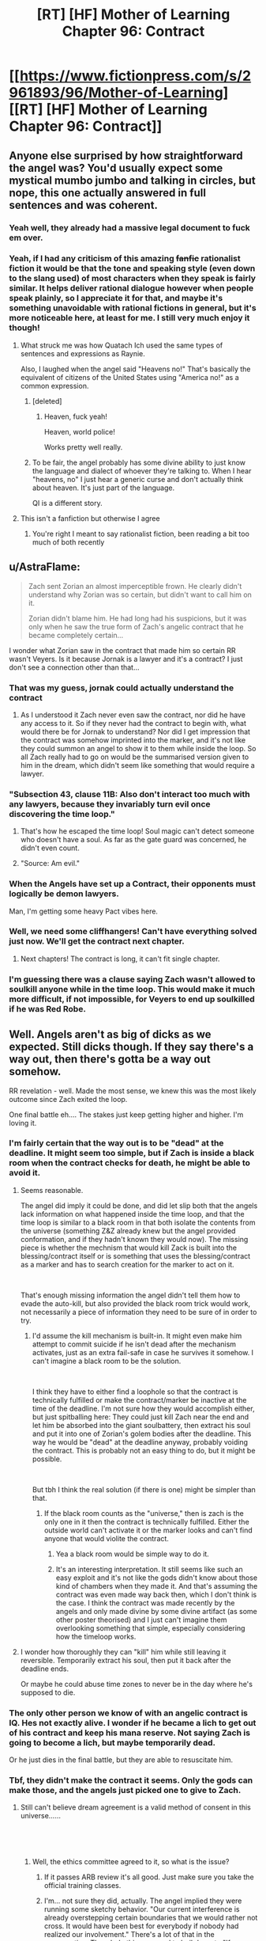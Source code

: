 #+TITLE: [RT] [HF] Mother of Learning Chapter 96: Contract

* [[https://www.fictionpress.com/s/2961893/96/Mother-of-Learning][[RT] [HF] Mother of Learning Chapter 96: Contract]]
:PROPERTIES:
:Author: Xtraordinaire
:Score: 282
:DateUnix: 1550456184.0
:DateShort: 2019-Feb-18
:FlairText: RT
:END:

** Anyone else surprised by how straightforward the angel was? You'd usually expect some mystical mumbo jumbo and talking in circles, but nope, this one actually answered in full sentences and was coherent.
:PROPERTIES:
:Author: Mountebank
:Score: 90
:DateUnix: 1550459300.0
:DateShort: 2019-Feb-18
:END:

*** Yeah well, they already had a massive legal document to fuck em over.
:PROPERTIES:
:Author: NZPIEFACE
:Score: 64
:DateUnix: 1550471545.0
:DateShort: 2019-Feb-18
:END:


*** Yeah, if I had any criticism of this amazing +fanfic+ rationalist fiction it would be that the tone and speaking style (even down to the slang used) of most characters when they speak is fairly similar. It helps deliver rational dialogue however when people speak plainly, so I appreciate it for that, and maybe it's something unavoidable with rational fictions in general, but it's more noticeable here, at least for me. I still very much enjoy it though!
:PROPERTIES:
:Score: 47
:DateUnix: 1550475913.0
:DateShort: 2019-Feb-18
:END:

**** What struck me was how Quatach Ich used the same types of sentences and expressions as Raynie.

Also, I laughed when the angel said "Heavens no!" That's basically the equivalent of citizens of the United States using "America no!" as a common expression.
:PROPERTIES:
:Author: -Fender-
:Score: 53
:DateUnix: 1550492676.0
:DateShort: 2019-Feb-18
:END:

***** [deleted]
:PROPERTIES:
:Score: 29
:DateUnix: 1550501252.0
:DateShort: 2019-Feb-18
:END:

****** Heaven, fuck yeah!

Heaven, world police!

Works pretty well really.
:PROPERTIES:
:Author: Tommy2255
:Score: 14
:DateUnix: 1550535638.0
:DateShort: 2019-Feb-19
:END:


***** To be fair, the angel probably has some divine ability to just know the language and dialect of whoever they're talking to. When I hear "heavens, no" I just hear a generic curse and don't actually think about heaven. It's just part of the language.

QI is a different story.
:PROPERTIES:
:Author: tjhance
:Score: 15
:DateUnix: 1550532455.0
:DateShort: 2019-Feb-19
:END:


**** This isn't a fanfiction but otherwise I agree
:PROPERTIES:
:Author: PhilosopherGanon
:Score: 16
:DateUnix: 1550498247.0
:DateShort: 2019-Feb-18
:END:

***** You're right I meant to say rationalist fiction, been reading a bit too much of both recently
:PROPERTIES:
:Score: 6
:DateUnix: 1550500313.0
:DateShort: 2019-Feb-18
:END:


** u/AstraFlame:
#+begin_quote
  Zach sent Zorian an almost imperceptible frown. He clearly didn't understand why Zorian was so certain, but didn't want to call him on it.

  Zorian didn't blame him. He had long had his suspicions, but it was only when he saw the true form of Zach's angelic contract that he became completely certain...
#+end_quote

I wonder what Zorian saw in the contract that made him so certain RR wasn't Veyers. Is it because Jornak is a lawyer and it's a contract? I just don't see a connection other than that...
:PROPERTIES:
:Author: AstraFlame
:Score: 55
:DateUnix: 1550457856.0
:DateShort: 2019-Feb-18
:END:

*** That was my guess, jornak could actually understand the contract
:PROPERTIES:
:Author: therealflinchy
:Score: 40
:DateUnix: 1550479786.0
:DateShort: 2019-Feb-18
:END:

**** As I understood it Zach never even saw the contract, nor did he have any access to it. So if they never had the contract to begin with, what would there be for Jornak to understand? Nor did I get impression that the contract was somehow imprinted into the marker, and it's not like they could summon an angel to show it to them while inside the loop. So all Zach really had to go on would be the summarised version given to him in the dream, which didn't seem like something that would require a lawyer.
:PROPERTIES:
:Author: Fearless_Chair
:Score: 17
:DateUnix: 1550524457.0
:DateShort: 2019-Feb-19
:END:


*** "Subsection 43, clause 11B: Also don't interact too much with any lawyers, because they invariably turn evil once discovering the time loop."
:PROPERTIES:
:Author: TristanTheViking
:Score: 44
:DateUnix: 1550503760.0
:DateShort: 2019-Feb-18
:END:

**** That's how he escaped the time loop! Soul magic can't detect someone who doesn't have a soul. As far as the gate guard was concerned, he didn't even count.
:PROPERTIES:
:Author: Tommy2255
:Score: 25
:DateUnix: 1550536177.0
:DateShort: 2019-Feb-19
:END:


**** "Source: Am evil."
:PROPERTIES:
:Author: archpawn
:Score: 5
:DateUnix: 1550541260.0
:DateShort: 2019-Feb-19
:END:


*** When the Angels have set up a Contract, their opponents must logically be demon lawyers.

Man, I'm getting some heavy Pact vibes here.
:PROPERTIES:
:Score: 13
:DateUnix: 1550525801.0
:DateShort: 2019-Feb-19
:END:


*** Well, we need some cliffhangers! Can't have everything solved just now. We'll get the contract next chapter.
:PROPERTIES:
:Author: I-want-pulao
:Score: 13
:DateUnix: 1550458176.0
:DateShort: 2019-Feb-18
:END:

**** Next chapters! The contract is long, it can't fit single chapter.
:PROPERTIES:
:Author: exceptioncause
:Score: 9
:DateUnix: 1550498588.0
:DateShort: 2019-Feb-18
:END:


*** I'm guessing there was a clause saying Zach wasn't allowed to soulkill anyone while in the time loop. This would make it much more difficult, if not impossible, for Veyers to end up soulkilled if he was Red Robe.
:PROPERTIES:
:Author: hallo_friendos
:Score: 3
:DateUnix: 1550550460.0
:DateShort: 2019-Feb-19
:END:


** Well. Angels aren't as big of dicks as we expected. Still dicks though. If they say there's a way out, then there's gotta be a way out somehow.

RR revelation - well. Made the most sense, we knew this was the most likely outcome since Zach exited the loop.

One final battle eh.... The stakes just keep getting higher and higher. I'm loving it.
:PROPERTIES:
:Author: I-want-pulao
:Score: 56
:DateUnix: 1550457227.0
:DateShort: 2019-Feb-18
:END:

*** I'm fairly certain that the way out is to be "dead" at the deadline. It might seem too simple, but if Zach is inside a black room when the contract checks for death, he might be able to avoid it.
:PROPERTIES:
:Author: Chrono_Nexus
:Score: 23
:DateUnix: 1550494112.0
:DateShort: 2019-Feb-18
:END:

**** Seems reasonable.

The angel did imply it could be done, and did let slip both that the angels lack information on what happened inside the time loop, and that the time loop is similar to a black room in that both isolate the contents from the universe (something Z&Z already knew but the angel provided conformation, and if they hadn't known they would now). The missing piece is whether the mechnism that would kill Zack is built into the blessing/contract itself or is something that uses the blessing/contract as a marker and has to search creation for the marker to act on it.

​

That's enough missing information the angel didn't tell them how to evade the auto-kill, but also provided the black room trick would work, not necessarily a piece of information they need to be sure of in order to try.
:PROPERTIES:
:Author: turtleswamp
:Score: 18
:DateUnix: 1550517446.0
:DateShort: 2019-Feb-18
:END:

***** I'd assume the kill mechanism is built-in. It might even make him attempt to commit suicide if he isn't dead after the mechanism activates, just as an extra fail-safe in case he survives it somehow. I can't imagine a black room to be the solution.

​

I think they have to either find a loophole so that the contract is technically fulfilled or make the contract/marker be inactive at the time of the deadline. I'm not sure how they would accomplish either, but just spitballing here: They could just kill Zach near the end and let him be absorbed into the giant soulbattery, then extract his soul and put it into one of Zorian's golem bodies after the deadline. This way he would be "dead" at the deadline anyway, probably voiding the contract. This is probably not an easy thing to do, but it might be possible.

​

But tbh I think the real solution (if there is one) might be simpler than that.
:PROPERTIES:
:Author: Fearless_Chair
:Score: 11
:DateUnix: 1550519173.0
:DateShort: 2019-Feb-18
:END:

****** If the black room counts as the "universe," then is zach is the only one in it then the contract is technically fulfilled. Either the outside world can't activate it or the marker looks and can't find anyone that would violite the contract.
:PROPERTIES:
:Author: CreationBlues
:Score: 2
:DateUnix: 1550526035.0
:DateShort: 2019-Feb-19
:END:

******* Yea a black room would be simple way to do it.
:PROPERTIES:
:Author: kaukamieli
:Score: 1
:DateUnix: 1550559153.0
:DateShort: 2019-Feb-19
:END:


******* It's an interesting interpretation. It still seems like such an easy exploit and it's not like the gods didn't know about those kind of chambers when they made it. And that's assuming the contract was even made way back then, which I don't think is the case. I think the contract was made recently by the angels and only made divine by some divine artifact (as some other poster theorised) and I just can't imagine them overlooking something that simple, especially considering how the timeloop works.
:PROPERTIES:
:Author: Fearless_Chair
:Score: 1
:DateUnix: 1550594021.0
:DateShort: 2019-Feb-19
:END:


**** I wonder how thoroughly they can "kill" him while still leaving it reversible. Temporarily extract his soul, then put it back after the deadline ends.

Or maybe he could abuse time zones to never be in the day where he's supposed to die.
:PROPERTIES:
:Author: archpawn
:Score: 1
:DateUnix: 1550541213.0
:DateShort: 2019-Feb-19
:END:


*** The only other person we know of with an angelic contract is IQ. Hes not exactly alive. I wonder if he became a lich to get out of his contract and keep his mana reserve. Not saying Zach is going to become a lich, but maybe temporarily dead.

Or he just dies in the final battle, but they are able to resuscitate him.
:PROPERTIES:
:Author: p3t3r133
:Score: 18
:DateUnix: 1550514699.0
:DateShort: 2019-Feb-18
:END:


*** Tbf, they didn't make the contract it seems. Only the gods can make those, and the angels just picked one to give to Zach.
:PROPERTIES:
:Score: 24
:DateUnix: 1550457626.0
:DateShort: 2019-Feb-18
:END:

**** Still can't believe dream agreement is a valid method of consent in this universe......

​

​
:PROPERTIES:
:Author: I-want-pulao
:Score: 74
:DateUnix: 1550457957.0
:DateShort: 2019-Feb-18
:END:

***** Well, the ethics committee agreed to it, so what is the issue?
:PROPERTIES:
:Author: braiam
:Score: 89
:DateUnix: 1550462774.0
:DateShort: 2019-Feb-18
:END:

****** If it passes ARB review it's all good. Just make sure you take the official training classes.
:PROPERTIES:
:Author: VivaLaPandaReddit
:Score: 6
:DateUnix: 1550521318.0
:DateShort: 2019-Feb-18
:END:


****** I'm... not sure they did, actually. The angel implied they were running some sketchy behavior. "Our current interference is already overstepping certain boundaries that we would rather not cross. It would have been best for everybody if nobody had realized our involvement." There's a lot of that in the conversation. The whole thing seemed to boil down to "If you successfully complete the quest, we will look the other way but if anyone finds out we screwed up, we're going to wipe everybody out to cover our tracks"
:PROPERTIES:
:Author: TrebarTilonai
:Score: 2
:DateUnix: 1550619853.0
:DateShort: 2019-Feb-20
:END:


**** No, they said they had to run it by the ethics committee, so it's likely they have a divine contract printer artifact that they insert the contract into and that makes it with divine magic.
:PROPERTIES:
:Author: Ardvarkeating101
:Score: 51
:DateUnix: 1550457944.0
:DateShort: 2019-Feb-18
:END:

***** Yeah, they said they couldn't change it or destroy it, not that they didn't make the terms in the first place. For that matter an old contract laying around that was that specifically tailored to that situation would be pretty crazy, even for the gods.
:PROPERTIES:
:Author: abnotwhmoanny
:Score: 27
:DateUnix: 1550459848.0
:DateShort: 2019-Feb-18
:END:

****** Well, we don't really know how "gone" the gods are exactly, we just know that they haven't been talking to mortals for a while. They could still be around writing contracts.

Although my personal theory is that the "real world" is also a simulation just like the loop was, just slightly larger to contain the angels as well. We don't hear from the gods because the universe is in safe mode. I don't really have enough evidence to back this up, but there have been few if any other theories about where the gods are. If that's the case, there could be interference from whichever god is hosting the simulation, just as we saw in the time loop.
:PROPERTIES:
:Author: Tommy2255
:Score: 3
:DateUnix: 1550535961.0
:DateShort: 2019-Feb-19
:END:

******* Well, what do you mean by "simulation" exactly? The loop was certainly a reproduction, but it wasn't fake in any way. Every atom in it was real and every creature in it was a full fleshy living thinking creature. Technically every loop ending was a catastrophe of incomparable proportions.

Are you saying the gods still exist in a "real world" and that the world the main characters live in is a reproduction. Or are you saying that the world of the characters is not physically real?
:PROPERTIES:
:Author: abnotwhmoanny
:Score: 2
:DateUnix: 1550542529.0
:DateShort: 2019-Feb-19
:END:

******** The difference is probably irrelevant physically and definitely irrelevant ethically. Sapience is a pattern, not a material, and that pattern imprinted on "virtual" atoms is still a "real" person. Whether or not they are real atoms (in which case, where did they come from and where did they go? That seems like it would take far more magic than just a simulation, but the fact that Zorian's soul escaped, and considering that a soul is made of magic, means that the whole process was somehow exothaumic and produced real magical energy from somewhere, even if it didn't directly produce matter), either way it all behaved realistically from the perspective of the people inside it.

But I don't see a utility from the gods' perspective in looping across that much time, so I doubt it's a simulation in the sense that they intend to revert it. More like they just shoved the whole universe in a pocket as long-term storage that they can bring it back out of if they want to, to observe whatever progress it's made in the mean time. Still I would expect that they're at least considering the possibility of reverting it if something particularly shitty happens (as the angel described it "scorched Earth" tactics, such as restoring a backup state).
:PROPERTIES:
:Author: Tommy2255
:Score: 1
:DateUnix: 1550543662.0
:DateShort: 2019-Feb-19
:END:

********* From a perspective of whether or not the creatures are sapient, it certainly doesn't matter, but that's hardly the only criteria to judge a world by. A replication is much harder to manipulate than a simulation for instance.

It sounds to me like what your actually claiming is that "The gods didn't leave, they just moved the world", which is kind of identical. From a physics stand point at least, the two are just different perspectives of the same relative movement.
:PROPERTIES:
:Author: abnotwhmoanny
:Score: 2
:DateUnix: 1550546719.0
:DateShort: 2019-Feb-19
:END:

********** In the sense that a plane is a device which propels the entire world away from itself in order to bring its destination to it, yes, the gods leaving and moving the world is the same. But obviously there is a very meaningful difference. Before, the universe didn't have an external layer over itself separating it from more esoteric parts of the multiverse, and now it does.
:PROPERTIES:
:Author: Tommy2255
:Score: 1
:DateUnix: 1550547633.0
:DateShort: 2019-Feb-19
:END:

*********** Are you suggesting that before, during the age of the gods, there wasn't just the gods but access to other parts of the universe where the gods lived that now is impossible? Because I don't know of any mention of such a thing existing. And only if access to such a realm beyond for mortals existed is there any differentiation between the two scenarios you mentioned.
:PROPERTIES:
:Author: abnotwhmoanny
:Score: 2
:DateUnix: 1550548663.0
:DateShort: 2019-Feb-19
:END:


**** The angels could have written the terms of the contract and then used something left by the gods to create it.
:PROPERTIES:
:Author: Nic_Cage_DM
:Score: 15
:DateUnix: 1550457964.0
:DateShort: 2019-Feb-18
:END:


*** I actually think they were fairly reasonable. Zach screwed up his agreement and enabled a copy (it was established that the time loop people weren't considered independent people until after more than 1 month) to murder it's original. They are willing to hunt him down if he finds a way to cheat on the deal and are willing to give him some leniency if he does what they want.
:PROPERTIES:
:Author: Sonderjye
:Score: 9
:DateUnix: 1550500948.0
:DateShort: 2019-Feb-18
:END:


*** They never said there is a way out. They even agreed when Zach said he has to do an impossible task.

They just said Zach is clear /if/ he manages to dodge the judgement.
:PROPERTIES:
:Author: kaukamieli
:Score: 8
:DateUnix: 1550502684.0
:DateShort: 2019-Feb-18
:END:

**** They said next to impossible, so not impossible exactly. And their hands are tied and they work in mysterious ways, so I'm a glass half full kinda guy here.
:PROPERTIES:
:Author: I-want-pulao
:Score: 7
:DateUnix: 1550503072.0
:DateShort: 2019-Feb-18
:END:

***** I mean, sure, they'll get it done. This story doesn't feel like a lot of good guys would be dying.

I'm just saying they never said there is a way out.
:PROPERTIES:
:Author: kaukamieli
:Score: 3
:DateUnix: 1550504950.0
:DateShort: 2019-Feb-18
:END:

****** Personally I think one of Alanic or Xvim is gonna die. My money's on Alanic.
:PROPERTIES:
:Author: I-want-pulao
:Score: 2
:DateUnix: 1550506399.0
:DateShort: 2019-Feb-18
:END:


****** I mean, less than ten chapters ago a whole boat load of good guys died. Like, they were real and now they're dead. From a storytelling perspective the characters are still around, so it amounts to the same thing as them not being dead, but they definitely were good guys and they definitely were dying.
:PROPERTIES:
:Author: abnotwhmoanny
:Score: 2
:DateUnix: 1550545935.0
:DateShort: 2019-Feb-19
:END:


**** The angel said: "The only thing I can promise you is that if you find the way to remove or evade the contract in some fashion, we will not seek to punish you for it."

Note the phrasing. 'find the way' not 'find a way'. So yes, the angel said there is a way out.
:PROPERTIES:
:Author: Ozryela
:Score: 2
:DateUnix: 1550593322.0
:DateShort: 2019-Feb-19
:END:

***** They are most probably not infallible and their every word is probably not a letter of the law. People say things wrong all the time, and a wrong article is definitely not something one should put that much weight on. It could also be a writer mistake, which should probably be tipped.

They said they can't renegotiate the contract, or absolve Zach of fulfilling it. If they knew a way, they could. It would be possible that the higher-ups have denied that, so it technically could be that they know a way. But deliberately hinting that there is a way would probably not be allowed either. They probably wouldn't say they can't absolve him of the thing and that it's not in their power if they are actively trying to do just that.
:PROPERTIES:
:Author: kaukamieli
:Score: 1
:DateUnix: 1550596114.0
:DateShort: 2019-Feb-19
:END:


** Angelic Pencil Pusher 369: "Hey we need an empowerment contract written up, thanks!"

Angelic Lawyer 777: [[https://media1.tenor.com/images/5781053f05a498a9d65ac8d70f00f99e/tenor.gif?itemid=4899021]["say no more fam"]]

Angelic Ethics Committee, eating a donut: “Looks good, send it along.”

--------------

The worldbuilding implications are great in this chapter. The Gods were just bored programmers. The angels are the eldritch monstrosities that the abrahamic religions depicted them as.

Good to see the reveal of Jornak. Everyone's theories can be laid to rest now (or can they?)

I like how they were given an S-TIER SUMMON for the final battle---really hits that final fantasy sweet spot for me.

Does anyone remember who Oganj is?
:PROPERTIES:
:Author: Yes_This_Is_God
:Score: 81
:DateUnix: 1550457032.0
:DateShort: 2019-Feb-18
:END:

*** The dragon Zach tried to kill on his lonesome all those restarts. Also, that was the news that finally made Zorian tell Kael and Taiven and Kirielle about it, and that allowed Spear of Resolve to find everything out... Honestly, nobody103 does a great job with conservation of characters :D

Yeah, it was pretty obvious it was Jornak once Zach exited the loop and everyone else (Silverlake and Zorian) came out as their pre-loop selves.
:PROPERTIES:
:Author: I-want-pulao
:Score: 62
:DateUnix: 1550457278.0
:DateShort: 2019-Feb-18
:END:

**** But Fortov!
:PROPERTIES:
:Author: Ardvarkeating101
:Score: 21
:DateUnix: 1550457765.0
:DateShort: 2019-Feb-18
:END:

***** Hahah maybe Fortov is just a dick? OR Zorian, as much growing up he did, could never really forgive and forget Fortov.
:PROPERTIES:
:Author: I-want-pulao
:Score: 27
:DateUnix: 1550457895.0
:DateShort: 2019-Feb-18
:END:

****** Or maybe it's a double deception!!!
:PROPERTIES:
:Author: Ardvarkeating101
:Score: 16
:DateUnix: 1550458485.0
:DateShort: 2019-Feb-18
:END:

******* My favourite! I mean it can still happen.... But RR certainly spoke from the heart and Fortov has no bone to pick with the academy or anyone really (apart from Daimen and Ibery I guess), he's just too lazy.

I hope the way Daimen!RR stopped after we met Daimen, we can stop the Fortov!RR after we've met RR.
:PROPERTIES:
:Author: I-want-pulao
:Score: 13
:DateUnix: 1550458761.0
:DateShort: 2019-Feb-18
:END:

******** It'll stop when we meet Fortov!
:PROPERTIES:
:Author: Ardvarkeating101
:Score: 13
:DateUnix: 1550459684.0
:DateShort: 2019-Feb-18
:END:

********* Well, what with the truce, we got time for that :D
:PROPERTIES:
:Author: I-want-pulao
:Score: 3
:DateUnix: 1550460125.0
:DateShort: 2019-Feb-18
:END:


*** u/archaeonaga:
#+begin_quote
  (or can they?)
#+end_quote

Heh. Worth pointing out that RR doesn't reveal his identity until after Zorian says the name, and if he wore one fake face, what would stop him from wearing a second?

And unless RR reveals that Zach had already solved the invasion and knew the way out of the loop when they first interacted in the loop, how did RR get into the loop if Zach literally never knew how the loop worked? How does Zach give him a temporary marker? How does Jornak even have time to learn enough to get to the gate and meet Panaxeth? These things are a problem no matter who RR is, of course.

All that said, Zorian openly doubts it's anyone other than Jornak, and it's not really clear why RR would pretend to be someone else at this point. Maybe Zorian!RR would want to as part of some bizarre contract-avoidance scheme (he plans on occupying the body of whichever Zorian wins), but that's more a little nutty.

I suppose we'll find out when we see how this conversation ends. It would be pretty funny if this was Yet Another Fake Reveal though!
:PROPERTIES:
:Author: archaeonaga
:Score: 35
:DateUnix: 1550475199.0
:DateShort: 2019-Feb-18
:END:

**** Probably because who it is, is fairly irrelevant, more what they're going to do.
:PROPERTIES:
:Author: therealflinchy
:Score: 7
:DateUnix: 1550479700.0
:DateShort: 2019-Feb-18
:END:

***** When you spend over half of a novel treating the villain's real identity as a central mystery to the plot, with thousands of words spent on the investigation, who it is ought to feel relevant.

The fact that things are playing out just as Zorian expected is typical of rationalist fiction, a genre that more or less has its roots in “all according to keikaku.” And, admittedly, what nobody103 does particularly well is setting up difficult problems for Zorian to solve, which is definitely the case here. As I've said elsewhere, the worst you can say about the underwhelming RR identity is that it's inelegant from a mystery standpoint, and even that's a matter of taste.
:PROPERTIES:
:Author: archaeonaga
:Score: 15
:DateUnix: 1550523455.0
:DateShort: 2019-Feb-19
:END:

****** Yeah, I'm not upset, it was a reveal that was gonna go either way, horribly cliche and campy (royalty), or very rationally and logically like this lol
:PROPERTIES:
:Author: therealflinchy
:Score: 5
:DateUnix: 1550547069.0
:DateShort: 2019-Feb-19
:END:

******* I literally don't understand how this reveal is either “rational” or “logical.” I don't even really know what that means in this context, and I understand it even less as a concept that's somehow diametrically opposed to “cliche and campy (royalty)”?

It's not rational, it's characteristic of “rationalist fiction,” a silly genre created in part by a guy who wanted to let everyone know how smart he was by writing himself as Harry-Potter-But-Really-Smart. Ideally, it involves works where you treat genre fiction or fanfiction as a serious literary exercise, especially w/r/t /telling a coherent story that is grounded in the plot's earliest chapters./

And sorry, but introducing a masked villain and unmasking the villain 80 chapters later, only to show that it was a guy we didn't even know existed until the story's third act? The only thing “rationalist” about it is how Zorian acts like he already figured it out, and personally, I'm still very much hoping he's proven wrong.
:PROPERTIES:
:Author: archaeonaga
:Score: 1
:DateUnix: 1551125723.0
:DateShort: 2019-Feb-25
:END:

******** It is rational in the sense that there is no reason why dramatically satisfying answers are more likely to be correct.

You having unresolved issues with a sibling does not logically make them more likely to be the mysterious person scheming to topple societies. This is the sense in which it being Jornak as opposed to Fortov (for example) is "rational". It makes perfect sense given information we have had for a long time.

I'm still hoping he's wrong too, though. It's the best when the dramatic and the logical align. But such solutions are challenging to make surprising.
:PROPERTIES:
:Author: kurtofconspiracy
:Score: 3
:DateUnix: 1551196716.0
:DateShort: 2019-Feb-26
:END:

********* Do you see how it's incredibly silly to write a story where you purposefully deny dramatic satisfaction? Especially when you write the whole thing holding out the promise that you will?
:PROPERTIES:
:Author: archaeonaga
:Score: 1
:DateUnix: 1551647657.0
:DateShort: 2019-Mar-04
:END:


******** I can't follow your comment at all, it's very rational that it was veyers friend

Perhaps you need to read the story from scratch again.

Also MOR is garbage.
:PROPERTIES:
:Author: therealflinchy
:Score: 1
:DateUnix: 1551182662.0
:DateShort: 2019-Feb-26
:END:

********* It's not complicated. “Rational” is not a word you use to describe a writing choice; when you are the one constructing the entire fictional edifice on which your work is created, you get to set up whatever you want. It's not good writing to make it so that the most logical outcome is for the most boring person to be the culprit behind one of the story's central mysteries, no matter what the genre is.

E: also, I've read the story through probably three times. My problem with it isn't that I don't get it.
:PROPERTIES:
:Author: archaeonaga
:Score: 1
:DateUnix: 1551647886.0
:DateShort: 2019-Mar-04
:END:

********** You find it boring, most of us don't

Besides, "most" boring would have been veyers or some random royalty etc

Anyone else would have been completely nonsensical and illogical. Basically you'd have preferred for the bad guy to be someone who doesn't make sense and for the story to be worse. Why.
:PROPERTIES:
:Author: therealflinchy
:Score: 1
:DateUnix: 1551686015.0
:DateShort: 2019-Mar-04
:END:

*********** Setting aside what “most of us” think, sure, yes, I too can imagine worse reveals. Someone completely random would be terrible writing.

The idea that someone else would've been nonsensical and illogical is bizarre, though. For one thing, prior to this chapter, there were lots of perfectly reasonable candidates; the fact that Zach knew nothing about the loop until Zorian helped him figure it out throws a big wrench in that, but it also /makes it way more confusing to figure out how Jornak got into the loop,/ so it's not like this was the more logical result.

I actually still don't know how I was supposed to figure out it was Jornak prior to this chapter, honestly, especially given that everything we thought we knew about how things worked turned out to be wrong. And that's kind of the thing: a result where you can't figure out a mystery ahead of time, based on the same information the characters have, is bad writing even according to the inane rules of “rationalist” fiction!

And changing it wouldn't require making the story worse, what is so hard to understand about this? nobody103 has controlled the /entire story./ He has had the opportunity to foreshadow Jornak since chapter 1, and the right to change the story however he likes to make it work. For example, he easily could've had Zorian discover Veyers' body and Jornak prior to Chapter 26, gone back to talk to Jornak after realizing what had happened with Zach, and then incorporated him into their plans, so that Jornak appeared alongside other characters late in the story.

But he didn't. We met Jornak a single time, discovered that he dislikes Cyoria just about as much as most of the other characters, and was otherwise wholly unremarkable. My problem isn't with the guy himself, my problem is that he wasn't actually set up in a way that makes him a satisfying culprit, and nobody103 had /literal years/ to set it up. Frankly, it's so distasteful, I /still/ hope that it's a fake out.
:PROPERTIES:
:Author: archaeonaga
:Score: 1
:DateUnix: 1551719860.0
:DateShort: 2019-Mar-04
:END:

************ u/therealflinchy:
#+begin_quote
  I actually still don't know how I was supposed to figure out it was Jornak prior to this chapter, honestly, especially given that everything we thought we knew about how things worked turned out to be wrong. And that's kind of the thing:
#+end_quote

I assumed it was Jornak, via the same way zorian reasoned it. It made sense to me a long time ago.

#+begin_quote
  a result where you can't figure out a mystery ahead of time, based on the same information the characters have, is bad writing even according to the inane rules of “rationalist” fiction!
#+end_quote

/You/ can't figure it out. I and lots of others could. It was a pretty popular theory in a lot of past threads.

#+begin_quote
  And changing it wouldn't require making the story worse, what is so hard to understand about this? nobody103 has controlled the /entire story./ He has had the opportunity to foreshadow Jornak since chapter 1, and the right to change the story however he likes to make it work. For example, he easily could've had Zorian discover Veyers' body and Jornak prior to Chapter 26, gone back to talk to Jornak after realizing what had happened with Zach, and then incorporated him into their plans, so that Jornak appeared alongside other characters late in the story.
#+end_quote

But that wouldn't have made sense and would have been Terrible writing, so he didn't do it :)

#+begin_quote
  But he didn't. We met Jornak a single time, discovered that he dislikes Cyoria just about as much as most of the other characters, and was otherwise wholly unremarkable. My problem isn't with the guy himself, my problem is that he wasn't actually set up in a way that makes him a satisfying culprit, and nobody103 had /literal years/ to set it up. Frankly, it's so distasteful, I /still/ hope that it's a fake out.
#+end_quote

In your opinion 🤷‍♂️. Fair enough, you don't like it, but it certainly makes sense imo. Definitely satisfying. He's just as unremarkable as Pre-loop Zach+zorian so not sure what you expected. The whole story is relatively normal people becoming not normal through the time loop. It's not a fake out because /that/ doesn't make any sense.
:PROPERTIES:
:Author: therealflinchy
:Score: 1
:DateUnix: 1551759407.0
:DateShort: 2019-Mar-05
:END:

************* Welp, we come full circle, because now I have no idea what it even means to “make sense” to you.

Like, when I explain how nobody103 could've easily brought Jornak into the story earlier and made him a more prominent character---why does that not make sense, exactly? It's literally just adding foreshadowing and development to a character we now know to be important to the plot. And that doesn't make sense?

Seems way more likely you're just being insulting for no reason. For example, I obviously understood Jornak as a distant possibility---I even mention him by name in my own big post on the topic as an anticlimactic choice nobody103 could go with. It's just that given what we knew prior to this chapter, he was /very unlikely/ since the novel had more than implied a) someone had done very sophisticated mind magic on a relatively well-equipped Zach and b) Panaxeth can only talk to people inside the unbarred gate. The idea that the lawyer friend of a classmate he /actively dislikes/ would get an invite to check out the gate with Zach, and would be so well-trusted that he could do difficult mind magic on an archmage? It's silly.

Of course, we now just have more questions than answers. If Zach didn't know about the loop, how did Jornak get brought into it? If Zach didn't know about the loop, how did anyone get down to the gate to talk to Panaxeth? These are pretty serious roadblocks to /any/ possible culprit, and we didn't know about any of it until literally a few pages before RR's reveal. So how, exactly, was anyone supposed to figure out what had happened before this chapter? The /only clue/ the book provides is that Jornak doesn't like Cyoria for similar reasons to Zach. We never see Zach mention him again, or act friendly toward him, or give any indication of a friendship that was once great enough that he let Jornak get close enough to erase his memory and become his greatest foe?

That's what doesn't make sense to me. But like I said, it's p. clear that we have very different understandings of “sense.”
:PROPERTIES:
:Author: archaeonaga
:Score: 1
:DateUnix: 1551841102.0
:DateShort: 2019-Mar-06
:END:

************** u/therealflinchy:
#+begin_quote
  Welp, we come full circle, because now I have no idea what it even means to “make sense” to you.
#+end_quote

Read the last chapter, re-read the story. Maybe 3* isn't enough for you?

#+begin_quote
  Like, when I explain how nobody103 could've easily brought Jornak into the story earlier and made him a more prominent character---why does that not make sense, exactly? It's literally just adding foreshadowing and development to a character we now know to be important to the plot. And that doesn't make sense?
#+end_quote

He was mentioned a long time ago, the link was made.

#+begin_quote
  Seems way more likely you're just being insulting for no reason. For example, I obviously understood Jornak as a distant possibility---I even mention him by name in my own big post on the topic as an anticlimactic choice nobody103 could go with. It's just that given what we knew prior to this chapter, he was /very unlikely/ since the novel had more than implied a) someone had done very sophisticated mind magic on a relatively well-equipped Zach and b) Panaxeth can only talk to people inside the unbarred gate.
#+end_quote

Not being insulting, but you do seem to be struggling with it a lot when it really does make sense.

Idk why you're fixated on "difficult mind magic" - zorian (and Zach) we're both scrubs Pre-loop too. Jornak was an already reasonably experienced adult mage, plus a few months of risky loop growth + Zach helping him out = rapid growth. Him being a lawyer implies he's not an idiot, too.

Plus, what you mean by relatively sophisticated mind magic? Taking a mental sledgehammer to a portion of his memories isn't that sophisticated, it was obvious something was done to him, it wasn't subtle.

#+begin_quote
  The idea that the lawyer friend of a classmate he /actively dislikes/ would get an invite to check out the gate with Zach, and would be so well-trusted that he could do difficult mind magic on an archmage? It's silly.
#+end_quote

Zach doesn't actively dislike Veyers tho? It was quite explicit that Zach befriended him and took him on adventures, you say you've read it 3* but you seem to be missing things like that? How else do you think he also befriended Jornak lol.

#+begin_quote
  Of course, we now just have more questions than answers. If Zach didn't know about the loop, how did Jornak get brought into it? If Zach didn't know about the loop, how did anyone get down to the gate to talk to Panaxeth? These are pretty serious roadblocks to /any/ possible culprit, and we didn't know about any of it until literally a few pages before RR's reveal. So how, exactly, was anyone supposed to figure out what had happened before this chapter? The /only clue/ the book provides is that Jornak doesn't like Cyoria for similar reasons to Zach.
#+end_quote

No, there are no more questions. It's all explained in what we've been given.

Which ass are you pulling Zach not knowing about the loop? It clearly happened after his first loop. Zach isn't mentally handicapped you know? He knew he was looping, hence he, out of boredom, became buds with veyers. He would have worked a lot of stuff out especially with Jornak (being obviously not a dumb guy) helping out too, Jornak seemingly being just as, or more, capable than zorian who even entirely without Zach's help started getting places. So Jornak with Zach acting as a kick starter... Surely that makes sense to you?

Plus given Zach could bring Jornak into the loop, it's clear that pre-zorian and pre-mind sledgehammer, Zach worked out the 5 treasures and either had all or some of them, since he could get Jornak to loop.

He had the crown at least which isn't exactly easy to get since he could place temp markers. So it's not hard to assume he probably had other items too. And significantly more knowledge about the loop than when we first meet him in the story.

Plus it sounds like Zach REALLY liked Jornak, he likely brought things to the looping like some of the other characters where before the crown, they were given a loop primer/their research notes

#+begin_quote
  We never see Zach mention him again, or act friendly toward him, or give any indication of a friendship that was once great enough that he let Jornak get close enough to erase his memory and become his greatest foe?
#+end_quote

Because his memory was sledgehammered?? You seem to be forgetting some fairly major plot points. And there was no further friendship with Jornak because while RR was in the loop Jornak dealt with veyers (and well, was also off doing his own shit being an antagonist), then post-exit, veyers was ejected from the loop so there was no link to become friends with Jornak once veyers was dead.

#+begin_quote
  That's what doesn't make sense to me. But like I said, it's p. clear that we have very different understandings of “sense.”
#+end_quote

Yeah idk, like I keep saying maybe you need to read it all a 4th time?
:PROPERTIES:
:Author: therealflinchy
:Score: 1
:DateUnix: 1551845697.0
:DateShort: 2019-Mar-06
:END:


*** "ethical committee would not approve the project otherwise. "

The angels have committees FFS haha
:PROPERTIES:
:Author: therealflinchy
:Score: 24
:DateUnix: 1550479638.0
:DateShort: 2019-Feb-18
:END:


*** I have absolutely no clue how I remember since it was more than a year since I read the chapter, but it was the dragon Zach spent like 30 restarts trying to kill for fun.
:PROPERTIES:
:Author: CaptainMcSmash
:Score: 19
:DateUnix: 1550460723.0
:DateShort: 2019-Feb-18
:END:


** Sad that Zorian didn't get a mana boost.
:PROPERTIES:
:Author: dbenc
:Score: 41
:DateUnix: 1550459855.0
:DateShort: 2019-Feb-18
:END:

*** Right? I thought he was going ask for it with the last question.
:PROPERTIES:
:Author: Sir_Paul_Harvey
:Score: 10
:DateUnix: 1550536441.0
:DateShort: 2019-Feb-19
:END:

**** Ffs, Zach!
:PROPERTIES:
:Author: ranstalli0n
:Score: 2
:DateUnix: 1558286513.0
:DateShort: 2019-May-19
:END:


*** Mana boost comes with a contract though...
:PROPERTIES:
:Author: Nightseyes
:Score: 1
:DateUnix: 1558021958.0
:DateShort: 2019-May-16
:END:


** If there's a way out for Zach, that means there might be a way out for Silverlake (RR is just a dick, he wants what he wants, Silverlake's an opportunist). I wonder if they can get her trust that way - however, I'm sure the loophole would involve some sort of soul magic and I highly doubt SL would allow ZnZ easy access to her soul.
:PROPERTIES:
:Author: I-want-pulao
:Score: 30
:DateUnix: 1550457470.0
:DateShort: 2019-Feb-18
:END:

*** I'm kinda surprised Zorian didn't think about asking the Angels about that. If they can get the bad guys out of their deal with the Primordial, there's a chance they can turn them or at least make them neutral. RR probably would most likely still be an enemy, but Silverlake will probably just fuck off and do her own thing if she got that deal
:PROPERTIES:
:Author: XellosPY
:Score: 18
:DateUnix: 1550460592.0
:DateShort: 2019-Feb-18
:END:


*** Maybe they could just pull the same thing as in the timeloop. Break open the cage and have that fulfill Silverlake's contract, but then immediately put it back to fulfill Zach's contract. And then finally just wipe out everyone's memories of the timeloop, but package in a way that they still keep all of the knowledge of everything else.
:PROPERTIES:
:Score: 17
:DateUnix: 1550457749.0
:DateShort: 2019-Feb-18
:END:

**** [deleted]
:PROPERTIES:
:Score: 29
:DateUnix: 1550459194.0
:DateShort: 2019-Feb-18
:END:

***** Maybe they could make it so only a piece of him escapes? You could rightly claim that he's freed (in Silverlake's mind), but also rightly claim that he didn't escape (in Zach's and the God's minds).
:PROPERTIES:
:Author: Green0Photon
:Score: 7
:DateUnix: 1550460085.0
:DateShort: 2019-Feb-18
:END:


***** Considering that the way they opened the cage in the time loop didn't set something off, it should still work.
:PROPERTIES:
:Score: 2
:DateUnix: 1550459943.0
:DateShort: 2019-Feb-18
:END:

****** [deleted]
:PROPERTIES:
:Score: 25
:DateUnix: 1550461572.0
:DateShort: 2019-Feb-18
:END:

******* The angels aren't the ones who sense the cage breaking and respond to it. It's the cage itself. Considering they've been broken at least a few hundred times, it'll be ok to break it again as long as the primordial isn't technically in the world.
:PROPERTIES:
:Score: 5
:DateUnix: 1550461692.0
:DateShort: 2019-Feb-18
:END:

******** [deleted]
:PROPERTIES:
:Score: 13
:DateUnix: 1550462873.0
:DateShort: 2019-Feb-18
:END:

********* Sorry, I meant it was the core of the world. Either way, the triggers are in this world, since if they were in another dimension, the real world would already be in flames since the cage in the time loop and the real world are the same thing and the primordal has nearly broken out hundreds of times.
:PROPERTIES:
:Score: 3
:DateUnix: 1550463076.0
:DateShort: 2019-Feb-18
:END:

********** [deleted]
:PROPERTIES:
:Score: 3
:DateUnix: 1550464751.0
:DateShort: 2019-Feb-18
:END:

*********** Yes, but it seems like the time loop is extremely dedicated to getting things functionally accurate. The primordal cage is still connected to the time loop despite there being no reason for it to be there and the angels didn't specifically put it there since they have no idea how to use the SG.
:PROPERTIES:
:Score: 3
:DateUnix: 1550465363.0
:DateShort: 2019-Feb-18
:END:

************ [deleted]
:PROPERTIES:
:Score: 1
:DateUnix: 1550466012.0
:DateShort: 2019-Feb-18
:END:

************* The time loop would probably have the contingencies as whoever made the time loop spent too much time to getting things accurate. But since the time loop resets instead of setting off the contingencies, the reset is the time loop version of the contingency as it would waste less power and would have the same functional result in that the Controller would die either way. Assuming that the same triggers for the reset are the same as the contingencies, any way to prevent them from triggering in the time loop would work in the real world.
:PROPERTIES:
:Score: 1
:DateUnix: 1550466332.0
:DateShort: 2019-Feb-18
:END:


****** Key phrase being in the time loop. It wasn't a true escape.
:PROPERTIES:
:Author: CaptainMcSmash
:Score: 2
:DateUnix: 1550461121.0
:DateShort: 2019-Feb-18
:END:

******* The time loop was a perfect recreation. It would have the same contingencies as the real world. The only reason the time loop ends when the primordal is out is because it'd be a waste of resources. Functionally the scorched earth policy has the same trigger as the reset.
:PROPERTIES:
:Score: 3
:DateUnix: 1550461831.0
:DateShort: 2019-Feb-18
:END:

******** Are you guessing that or do you have evidence? Because everyone on the continent dies if you're wrong
:PROPERTIES:
:Author: Ardvarkeating101
:Score: 19
:DateUnix: 1550462404.0
:DateShort: 2019-Feb-18
:END:

********* One of the things about the loop is that it restarted if the primordal ever got. There's no reason for this to be a condition unless activating the contingencies was too expensive in divine power to recreate constantly. As a result, the restart is like a simulation to functionally recreate the results of the contingencies without wasting divine energy. When Z&Z broke open the cage, they placed it in layers of pocket dimensions in order not to trigger the reset. Functionally, those layers could be used to prevent the contingencies from tripping.
:PROPERTIES:
:Score: 3
:DateUnix: 1550462886.0
:DateShort: 2019-Feb-18
:END:


******** If what you say is true, it is desirable to release Px into the time loop and just allow it to collapse onto itself. I suggested something like that could happen on [[https://www.reddit.com/r/rational/comments/ars1s1/rt_hf_mother_of_learning_chapter_96_contract/egphu98/]]
:PROPERTIES:
:Author: braiam
:Score: 2
:DateUnix: 1550462700.0
:DateShort: 2019-Feb-18
:END:

********* It's too late to use the time loop. It ends on the first day, almost minutes after Zorian wakes up.
:PROPERTIES:
:Score: 2
:DateUnix: 1550463162.0
:DateShort: 2019-Feb-18
:END:

********** Yeah, but the angels wouldn't have to go out of its way to prevent it from happening at all, unless they don't know a iota of how the SG works.
:PROPERTIES:
:Author: braiam
:Score: 2
:DateUnix: 1550465113.0
:DateShort: 2019-Feb-18
:END:

*********** They already said they have no idea how the SG works.
:PROPERTIES:
:Score: 1
:DateUnix: 1550465247.0
:DateShort: 2019-Feb-18
:END:


********* I imagine if it were that easy to destroy a primordial, the gods would have done it.
:PROPERTIES:
:Author: hallo_friendos
:Score: 1
:DateUnix: 1550469777.0
:DateShort: 2019-Feb-18
:END:


***** The angels stated that what happens in Black Rooms etc is invisible to them, which indicates it's likely invisible to the policies as well. If they could place the cage opening inside some sealed space they might be able to open it without breaking the contract. One problem is opening the cage requires the blood sacrifices, which I don't think ZnZ would be cool with facilitating.
:PROPERTIES:
:Author: VivaLaPandaReddit
:Score: 1
:DateUnix: 1550521644.0
:DateShort: 2019-Feb-18
:END:


*** I just thought of a loophole that involves mindwiping.

Zorian asked the angel about what constitutes "knowing about the time loop". He also confirmed that Zach won't kill him if Zach doesn't know that Zorian is a master mind mage.

Maybe Zorian will make Zach forget that Zorian is a mind mage, and Zach will erase Zorian's knowledge of the time loop (according to the contract). Once it's safe, Zorian can remove any memory wipes.
:PROPERTIES:
:Author: shinghand
:Score: 8
:DateUnix: 1550477538.0
:DateShort: 2019-Feb-18
:END:

**** This. Clearly foreshadowed as a possible solution. Zorian would have to remind himself somehow- maybe a memory packet of his own?
:PROPERTIES:
:Author: noahpocalypse
:Score: 1
:DateUnix: 1550581978.0
:DateShort: 2019-Feb-19
:END:


*** What I wonder about is what would happen if they turned the orb into a time dilation chamber again, and they had Zach spend the passing of the month while stuck inside of it, completely isolated from the rest of the world? An entire day would pass on the outside, and he'd be well past the end of the month by then.
:PROPERTIES:
:Author: -Fender-
:Score: 1
:DateUnix: 1550493441.0
:DateShort: 2019-Feb-18
:END:


** If the angel said that they would kill anyone who knew about the time loop or made it out during the scorched earth response, assuming that Panaxeth was released, does that mean that they'll kill silverlake, QI, and Jornak as well. The angels sound like they know what they're doing so even if the primordial offers them its protection, which it probably wouldn't want to do anyway, wouldn't they die. This whole situation looks like a loose-loose for those 3. If ZZ stop Panaxeth then they have lost. If Panaxeth gets out then the angels kill them. RR might get a very large portion of the world destroyed but I doubt even he would count that as a win. There's no reason for them to believe ZZ if they tell them what the angel said but that sort of thing sounds to me like a narrative patch job.
:PROPERTIES:
:Author: Mingablo
:Score: 31
:DateUnix: 1550461742.0
:DateShort: 2019-Feb-18
:END:

*** I mean, the antagonist don't know that the angels are after them, and they wouldn't have been either, if Zach and Zorian didn't give the Angels a detailed report of what happened in the time-loop. And since RR, Silverlake, and QI has no way of knowing Z&Z contacted the angels...
:PROPERTIES:
:Author: Caliburn0
:Score: 11
:DateUnix: 1550482011.0
:DateShort: 2019-Feb-18
:END:

**** And it's not like RR and Silverlake have a choice. They made the contract with Panaxeth to release him so they die anyway if they don't.
:PROPERTIES:
:Author: Watchful1
:Score: 5
:DateUnix: 1550537132.0
:DateShort: 2019-Feb-19
:END:


** "Keh-khe-khe, you thought that threat would stifle us?"

Zorian let out a pained laugh hearing what's Jornak had been said. If only he knew how irrelevant that plan was. He then turned his sight toward Quatach Ichl who hasn't let out a sound so far.

"Props to you, Sir Lich, your decision to raze the church turn out to be correct. Not only the angels will involve themselves, they also already had plan to descend. As for your expectation that they just leave after disposing the primordial? That, I found, to be woefully misguided."

If Quatach Ichl was surprised to be suddenly addressed, he did not show it. The fact that he did not readily respond actually helped Zorian prepare a wedge he's about to drive in.

"Tell me, Mr Merenptah, did I need to tell the angels anything about my scheme, your scheme, and these two clowns' schemes to know what they're going to do? Nay! The angle saw through me, Mr Merenptah, right at the moment our eyes met. Not a single word I need to utter before they reached their decision. It would be wise for you to retreat right now rather than later. The moment the Primordial get released, there'll be no war breaking out for you to take advantage of."

Zorian was never a man with flair for acting, but knowing what will happen helped him let lies went through his teeth. True that Zorian had told celestial tree trunks what and what will happen from his perspective, but it didn't help him to his cause. The angels cannot bend their contract after all. However, since he knew what about to go down, that inflexibility should not help their enemies either.
:PROPERTIES:
:Author: sambelulek
:Score: 32
:DateUnix: 1550463539.0
:DateShort: 2019-Feb-18
:END:


** Yes! This means we get a whole month of classroom antics straight out of an anime! Can't wait for Zorian to start screaming internally while helping Naim with his homework.
:PROPERTIES:
:Author: Ardvarkeating101
:Score: 58
:DateUnix: 1550457881.0
:DateShort: 2019-Feb-18
:END:

*** This time, hanging out with Kiana! We never got to see her up close.
:PROPERTIES:
:Author: I-want-pulao
:Score: 19
:DateUnix: 1550460170.0
:DateShort: 2019-Feb-18
:END:


*** Not sure what nobody's take on romance in this story is but I saw Raynie as the likely candidate once outside of the time loop. Just the personal connection that both Zorian and her had in regards to their family dynamics. Plus, when Zorian saw that he was becoming close to Raynie he decided he was going to stop doing so with her while he could abuse the time loop and I believe he ended the relationship while thinking that he wished he could help her situation. So I'm half-expecting some developments in regards to that though it would be kind of silly considering the impending doom hanging over their heads.
:PROPERTIES:
:Author: Riyonak
:Score: 25
:DateUnix: 1550470640.0
:DateShort: 2019-Feb-18
:END:

**** [deleted]
:PROPERTIES:
:Score: 24
:DateUnix: 1550471187.0
:DateShort: 2019-Feb-18
:END:

***** How did you get on my ship without me noticing? How many more are there?
:PROPERTIES:
:Author: Caliburn0
:Score: 20
:DateUnix: 1550481529.0
:DateShort: 2019-Feb-18
:END:

****** Are we there yet? This barrel is awfully cramped.
:PROPERTIES:
:Author: Allian42
:Score: 7
:DateUnix: 1550532833.0
:DateShort: 2019-Feb-19
:END:

******* GAH! Another one!?
:PROPERTIES:
:Author: Caliburn0
:Score: 3
:DateUnix: 1550552436.0
:DateShort: 2019-Feb-19
:END:


***** I'd be fine with either or even no romantic developments. I was just wondering what the author intended. I do see why Taiven is a strong candidate but all their interactions always seemed to be about resolving past feelings and becoming better friends.
:PROPERTIES:
:Author: Riyonak
:Score: 23
:DateUnix: 1550471646.0
:DateShort: 2019-Feb-18
:END:


***** I see no reason to only ship Zorian with one person.
:PROPERTIES:
:Author: archpawn
:Score: 1
:DateUnix: 1550541476.0
:DateShort: 2019-Feb-19
:END:


**** I doubt Zorian is going to purposely seek out romance, even if he does have time for it, just because he knows how badly it could complicate matters. And Raynie's trying her hardest to remain unentangled too. Zach, on the other hand... well, who knows.
:PROPERTIES:
:Author: hallo_friendos
:Score: 20
:DateUnix: 1550471814.0
:DateShort: 2019-Feb-18
:END:

***** Zorian may not purposely seek out romance, but his simulacrum's may.
:PROPERTIES:
:Author: domoincarn8
:Score: 28
:DateUnix: 1550486962.0
:DateShort: 2019-Feb-18
:END:


***** If some romance plot line is included, which I think probably won't be, it wouldn't really be Zorian purposely looking for it. Whether it is Raynie, Taiven, or anyone else, if he runs into them he has to treat them in regards to the relationship he wants to have with them.

This is now real life with no loops so if he is interested in someone, he can't just completely spurn any interaction with them or be a dick to them for practicality's sake since he is now playing for keeps. Not to say he will be going up to them carrying flowers but if someone approaches him and asks to meet or anything else, he will have to consider whether he wants to ruin the relationship by rejecting.
:PROPERTIES:
:Author: Riyonak
:Score: 24
:DateUnix: 1550472566.0
:DateShort: 2019-Feb-18
:END:


**** I really can't see Zorian getting romantically involved with any of his classmates when he's effectively many years older than them at this point. Seems pretty messed up to me.
:PROPERTIES:
:Author: reje_ksp
:Score: 9
:DateUnix: 1550487013.0
:DateShort: 2019-Feb-18
:END:


** Facts we know:

- Some parts of the contract are enforced by Zach's perceptions. If he doesn't know who is fucking with his memories, he won't go after them.
- Black rooms / time loops prevent the divine from peeking in.
- The contract, whether Zach dies or not, ends at the end of the month.

​

So here's my guess how Zorian is going to 'cheat' the contract: After they prevent the summoning (fulfilling the bits of the contract the Angels seem to 'care' about), they go down into the Black Room underneath town. Inside, they have a month of free time while a small amount of time (I think it was a day?) passes outside. Crucially, have this day span the end of the contract. Inside, Zorian erases Zach's knowledge of who knows about the time loop, his knowledge of Zorian knowing mind magic, and his memory of being tampered with.

Basically, my thinking is the trigger for the 'kill Zach' clause can only come from two sources: the Angels or Zach himself. If you block both at the same time, then the contract is done with, and once you emerge from the Black Room, Zach is fine. For extra insurance, Zorian lies to Zach and tells him that it was going into the Black Room that solved the problem, so that he doesn't even suspect that any memory altering took place.

Of course, all this depends on them actually preventing the summoning, but they were already planning for that, so the stakes are still the same.

Incidentally, the fact that the contract that Silverlake is under works even if the summoning fails (and thus she's in a different dimension that the contract holder) suggests she's also self-triggering. Maybe you could convince her to switch sides with that knowledge?
:PROPERTIES:
:Author: TheBobulus
:Score: 29
:DateUnix: 1550466212.0
:DateShort: 2019-Feb-18
:END:

*** Yes, if Silverlake can be persuaded that the only way for her to survive is to circumvent her deal with Panaxeth in the same way they wish to circumvent the angelic contract, then she'll defect without a second thought.
:PROPERTIES:
:Author: Crotchfirefly
:Score: 9
:DateUnix: 1550514757.0
:DateShort: 2019-Feb-18
:END:

**** is this a roundabout way to get a Silverlake X Zorian ship afloat
:PROPERTIES:
:Author: cezyou
:Score: 2
:DateUnix: 1550976471.0
:DateShort: 2019-Feb-24
:END:


*** I think you're right. That black room setup in this chapter seems very purposeful.
:PROPERTIES:
:Author: onlynega
:Score: 2
:DateUnix: 1550506409.0
:DateShort: 2019-Feb-18
:END:


*** I can imagine a scenario where Zorian is forced to wipe all/most memories of himself from Zach. Would be suitable drama for the ending, because it's the main thing I can see being lost without losing the generally positive tone of the story.
:PROPERTIES:
:Author: VivaLaPandaReddit
:Score: 2
:DateUnix: 1550521829.0
:DateShort: 2019-Feb-19
:END:


** Thank God Red Robe is finally revealed as Jornak. I was getting tired of all the literally impossible speculation about it being Zorian or Zach or some other such nonsense. Pretty cool chapter though, the angels were surprisingly understanding and understandable. The angel's burn on Zorian was hilarious.
:PROPERTIES:
:Author: burnerpower
:Score: 50
:DateUnix: 1550460374.0
:DateShort: 2019-Feb-18
:END:

*** No, it's a double fake out. RR had a Jornak illusion UNDER the Veyers one! Let the speculation continue! /s
:PROPERTIES:
:Author: random071970
:Score: 44
:DateUnix: 1550460883.0
:DateShort: 2019-Feb-18
:END:

**** Red Robe is actually Kirielle!
:PROPERTIES:
:Author: HeroOfOldIron
:Score: 52
:DateUnix: 1550461302.0
:DateShort: 2019-Feb-18
:END:

***** Zorian: "I've deduced your real identity, Red Robe!"\\
Red Robe: throws pebble at Zorian
:PROPERTIES:
:Author: abcd_z
:Score: 23
:DateUnix: 1550473876.0
:DateShort: 2019-Feb-18
:END:


***** No, Kirielle and Nochka together!
:PROPERTIES:
:Author: I-want-pulao
:Score: 18
:DateUnix: 1550464947.0
:DateShort: 2019-Feb-18
:END:

****** In a trench coat!
:PROPERTIES:
:Author: HeroOfOldIron
:Score: 48
:DateUnix: 1550464998.0
:DateShort: 2019-Feb-18
:END:

******* [deleted]
:PROPERTIES:
:Score: 19
:DateUnix: 1550508214.0
:DateShort: 2019-Feb-18
:END:

******** We've all been played for fools! Jornak is clearly dozens of time-turned, transfigured Cedrics Diggory!
:PROPERTIES:
:Author: Frommerman
:Score: 14
:DateUnix: 1550556803.0
:DateShort: 2019-Feb-19
:END:


******** No, just the buttons.
:PROPERTIES:
:Author: Xtraordinaire
:Score: 7
:DateUnix: 1550515284.0
:DateShort: 2019-Feb-18
:END:


******* What'd you say your name was?

Noch--Nochielle. Nochielle Mageperson.
:PROPERTIES:
:Author: LLJKCicero
:Score: 2
:DateUnix: 1550508890.0
:DateShort: 2019-Feb-18
:END:


**** Lololol I'm envisioning a scooby doo villain with multiple masks to pull off
:PROPERTIES:
:Author: jaghataikhan
:Score: 8
:DateUnix: 1550514576.0
:DateShort: 2019-Feb-18
:END:


*** I found it hilarious how an /Angel/ used "Heavens no" when talking about Zorian.

Zorian would've made a great antagonist.
:PROPERTIES:
:Author: NZPIEFACE
:Score: 39
:DateUnix: 1550471905.0
:DateShort: 2019-Feb-18
:END:

**** I agree. I think if Zorian hadn't been forced to see people he knew die repeatedly in an invasion and have Zach point out his bad attitude early on he could have turned out like Jornak. I wouldn't say preloop Zorian was a bad person but he could have easily become one with different circumstances.
:PROPERTIES:
:Author: burnerpower
:Score: 13
:DateUnix: 1550472817.0
:DateShort: 2019-Feb-18
:END:


**** ** Zorian Could Be Sosiopath Like RR or Even Worse Phsycopath Like QI
   :PROPERTIES:
   :CUSTOM_ID: zorian-could-be-sosiopath-like-rr-or-even-worse-phsycopath-like-qi
   :END:
Keep in mind this's just speculation and assumption.

The key to start this discussion is from this senteces.

Ø *"It is a secret,"* the angel responded**. "There were considerable restrictions in regards to candidates. They had to begin the month in Cyoria. They needed to have a certain potential and mentality. They needed to have considerable freedom of movement and association. They needed to satisfy the ethical guidelines. And so much more. I cannot tell you the details." (MoL chapter 96)**

*Ø* *“Heavens no,"* the angel said. *"He (Zorian) fails just about every criteria, especially in regards to mentality. I am surprised he was even willing to risk his life in this manner, based on his previous actions and attitudes."(MoL chapter 96)*

So at the first restart when Zorian still not gain the Marker, he was introduced as whiny, edgy teenager who thought like world owe him big debt for every bad thing that befall upon him, worse parents, worse siblings especialy Daimen, and uncontrol empath ability that make him unstable. Zorian is smart, studious, and person with highly work ethic and spark of talent in some field of disciplines.What if He start as looper with temporary marker and retain his knowledge across restart instead got original marker from Zach ?

Now take those qualities into consoderation and imagine with me, will you ? What could happen to him and what high end feat he could be ?. I mayself imagine he will corrupted by watching people doing wrong and immoral action across restart and knowing how corrupt Nation authorities can be especialy Eldemar, and thinking it's common sense of human nature to do horrible thing just for power.

Once Zorian start wrong doing he will continue do that until he start disregard about human right just to pursue magical knowledge. Looking how Jornak end up as Red Robe and with his experience in Time Loop and set him as exemple I won't suprised if Zorian become far worse than RR as ultra extreme mind mage, full pleged Necromancer, and top blood mage as demon summoner. The reason, Zorian is a kid and kid can be influenced and change personality and prespective much faster than adult. That's end of my assumption about Bad Ending or Dark Zorian could be.

Now we start the reason why a whiny and edgy teenager Zorian end up to be moral and compassion person. I take Soul Bond, Lukav assumtion, and Shifter ritual to boost my assumption in this theory.

Ø Soul bonds were a dangerous and poorly understood branch of magic, capable of causing some pretty horrifying side effects if used recklessly. The main issue was

that one of the participants usually started to mentally and spiritually dominate the other, *making them more like themselves in mind and soul*. (Zorian monologue, page 164 MoL ebook)

Ø Your soul appears to be converting it into just another piece of itself rather than trying to keep it distinct. So there shouldn't be any major personality shifts and you probably won't get any nifty abilities from whomever or whatever it was that donated a part of their soul to you. Though, *I guess it is possible that the fragment had affected your personality to an extent* when you first got it, before your soul had the chance to assimilate it sufficiently, and such influences may linger still.(Luka Assumption, page 468 MoL ebook)

Ø Being a *shifter means you get instincts from the other part of the soul*, and magical creatures always have very strong souls. . . the more magical the creature, the stronger. And they tend to be extremely violent and territorial. With regards to grey hunters, I'm fairly certain they don't tolerate even their own kind, much less anything else.(Kael warning about becoming a shifter, page 591 MoL ebook)

Those theory make assumption that gaining other people/being soul that connected to your soul will inlfluences your personality. Zach is compassion, moral and upright standing person and in this regard the similliar character like Zach is Naruto. Zorian gain a chunk of Zach soul make him inherited that qualities like Zach, that is core reason Zarion personality become good. Time loop further enchance this qualities, in the time loop Zorian start befriend with other people like Zach, Kael, Alanic, Xvim and his other classmates, and that friendship experience make him to be Lawful Good person, with his empath ability in control make him less jerk .

>If you want to know the correct answer you can ask Nobody in MoLuniverse blog<

For those who have Novel Updates account, you can join us in Lastest Chapter Discussion at Novel Updates Forum.
:PROPERTIES:
:Author: OrdinaryUserXD
:Score: 12
:DateUnix: 1550477490.0
:DateShort: 2019-Feb-18
:END:

***** I think it's unfair to Zorian to say he only became a good person because of the soul blending. He risked his life to save Zach's in the very first loop. He was surly sure, and he definitely had the potential to go down a bad path, but he wasn't a bad person. I think the soul bond had very little influence on his personality and it was more Zach's commentary on him that forced himself to reevaluate after he realized how others saw him.
:PROPERTIES:
:Author: burnerpower
:Score: 41
:DateUnix: 1550481978.0
:DateShort: 2019-Feb-18
:END:

****** Well at the least that chunk of soul from Zach also influenced him to some extent, and time loop further change it toward better. I just said he can be really different person and potentially far more dangerous than RR if he start time loop with different circumstances
:PROPERTIES:
:Author: OrdinaryUserXD
:Score: 3
:DateUnix: 1550496503.0
:DateShort: 2019-Feb-18
:END:


***** How is Qi a psychopath, let alone an even worse psychopath?
:PROPERTIES:
:Author: D0nkeyHS
:Score: 5
:DateUnix: 1550488247.0
:DateShort: 2019-Feb-18
:END:

****** He's calculative and manipulative person and can kill other people with ease if really want to. QI come from an age where it was quite normal to round up all the mages and combat-capable men in a conquered town and mount their severed heads on pikes just outside the city walls as a warning to all who would dare defy you. and he find modern sentimentality in regards to war casualties insincere, hypocritical and faintly disgusting. He still use that same barbaric thing in Necromantic War & Splinter War, I don't know what it's if not psychopathic tendencies. Most of modern people didn't have that kind of mindset. I just said Zorian can be potentially to be bad person if he doesn't have compassion and morality.
:PROPERTIES:
:Author: OrdinaryUserXD
:Score: 7
:DateUnix: 1550497471.0
:DateShort: 2019-Feb-18
:END:

******* u/D0nkeyHS:
#+begin_quote
  He's calculative and manipulative person Not necessarily psychopath can kill other people with ease if really want to Not necessarily psychopath

  QI come from an age where it was quite normal to round up all the mages and combat-capable men in a conquered town and mount their severed heads on pikes just outside the city walls as a warning to all who would dare defy you.
#+end_quote

That's about the age he comes from not about him.

#+begin_quote
  and he find modern sentimentality in regards to war casualties insincere, hypocritical and faintly disgusting.
#+end_quote

I don't remember this exactly, can you tell me what you are talking about?

#+begin_quote
  He still use that same barbaric thing in Necromantic War & Splinter War, I don't know what it's if not psychopathic tendencies.
#+end_quote

I'm not sure what exactly you're referring to about what he did? Barbaric != psychopathic.

#+begin_quote
  Most of modern people didn't have that kind of mindset.
#+end_quote

Yes, and?

#+begin_quote
  I just said Zorian can be potentially to be bad person if he doesn't have compassion and morality.
#+end_quote

A -> B, and C -> B does not mean B -> C. If you find Qi to be bad, and psychopath to be bad then that does not mean Qi is a psychopath. Evidence of Qi being bad is not evidence of him being a psychopath.

Qi may be harsh, may be vicious, may have outdated sentimentalities, but he has shown traits like caring about his people that make psychopath not quite what he is.
:PROPERTIES:
:Author: D0nkeyHS
:Score: 12
:DateUnix: 1550498497.0
:DateShort: 2019-Feb-18
:END:

******** I got that quote from chapter 81

"Not really, no," Quatach-Ichl said seriously. "I come from an age where it was quite normal to round up all the mages and combat-capable men in a conquered town and mount their severed heads on pikes just outside the city walls as a warning to all who would dare defy you. I find modern sentimentality in regards to war casualties insincere, hypocritical and faintly disgusting."
:PROPERTIES:
:Author: OrdinaryUserXD
:Score: 6
:DateUnix: 1550499244.0
:DateShort: 2019-Feb-18
:END:

********* Ah, right. Still, IMO, it doesn't really make him a psychopath.
:PROPERTIES:
:Author: D0nkeyHS
:Score: 7
:DateUnix: 1550507305.0
:DateShort: 2019-Feb-18
:END:


********* u/Ardvarkeating101:
#+begin_quote
  I do what my culture expected me to do at the time I grew up in it
#+end_quote

Yes, clearly incapable of empathy despite caring about his soldiers.
:PROPERTIES:
:Author: Ardvarkeating101
:Score: 5
:DateUnix: 1550518421.0
:DateShort: 2019-Feb-18
:END:


**** At least it wasn't "Hell no".
:PROPERTIES:
:Author: hallo_friendos
:Score: 1
:DateUnix: 1550645899.0
:DateShort: 2019-Feb-20
:END:


** Welp!

I did a lot of RR theory reading when I was developing my own wrong idea; I can say pretty confidently that few people had Jornak as their first guess. I'm at least joined by many other people in being super duper wrong.

For good reason, imo. Van Dine and Knox alike would be aghast at this as the solution to a mystery---the culprit wasn't introduced until well into the second act, breaking what's probably the cardinal rule of mystery writing. MoL isn't a mystery, but those rules exist for a good reason: a story that hides the identity of a character should make that feel consequential.

Jornak just doesn't feel like a big deal. The fact that he's RR doesn't meaningfully change the stakes of the story or have an impact on the protagonists. In fact, if we had known all along that Jornak was RR (say, he didn't bother putting up his hood in Chapter 26, and Zorian recognized him when they investigated Veyers later), it wouldn't have made much of a difference to the plot.

None of which is meant as a damning critique of MoL, I should add. It's just a bit underwhelming after all the debate and consideration, it's the second person Z&Z would've investigated if Silverlake hadn't warned Jornak that they had discovered Veyers in the loop.

But now there are no mysteries, and I'm pretty sure all the outstanding issues have been addressed. All that remains to be seen is how our heroes will be victorious, and on that score, I remain very much invested and excited, especially because all the other twists this chapter (the angel! the dragon!) are so juicy. It's shaping up to be an exciting ending.
:PROPERTIES:
:Author: archaeonaga
:Score: 22
:DateUnix: 1550472007.0
:DateShort: 2019-Feb-18
:END:

*** I think it's interesting to think about the challenges of writing a solid mystery setup-reveal in a rational story of this nature.

Zorian is very intelligent. He always makes the obvious logical leaps. Furthermore, the story is entirely from Zorian's POV. If we (the readers) have the information to deduce who RR is, then Zorian does too, and he'll probably figure it out. In this case, there were several plausible candidates (Veyers, Jornak, Sudomir) but without the full picture it was impossible to guess who, especially without knowing what sort of person Jornak would become when exposed to the time loop.*

What's the solution to this? How does one make a mystery in a rational story than the protagonist doesn't crack open as soon as the readers have everything they need? (As I'm trying to write my own story with smart protagonists and mystery elements, this something I have to think about.)

One solution is to make the solution solvable using Doylist reasoning and Themes. If you think about it, all the plausible solutions fell into two camps. Watsonian-reasonable answers (Veyers, Jornak, Sudomir) and Doylist-reasonable thematic answers (Zach simulacrum, Fortov, Daimen (he was a popular guess before he showed up in-story, I think?)). Zorian had basically no way of guessing any of those latter possibilities, especially since most of them required some apparent rule of the story to be broken (which was definitely possible, since Zorian was learning new things about the nature of the time-loop and recontextualizing things all the time) but they were still possible for the audience to guess.

(I'm sure reasonable people will disagree on the extent to which the latter type of mystery has a place in rational fic.)

Anyway, I think since it went the less-thematic route, it feels less narratively satisfying. To be fair, it /does/ work very well on the logical level. "RR has some relation to Veyers but is not Veyers, and also Veyers interacts with Zach near the beginning and would notice Jornak acting oddly" seems so obvious in retrospect that you almost feel dumb. This is a key ingredient of a great mystery reveal, yet somehow it still lacks a punch. (Although, again, some people might argue that it's rational to feel obvious and anti-climactic.) So it's not obvious what the author should have differently to give it more punch. Presumably, he was planning RR=Jornak from the beginning and he misfired in the setup, either by not anticipating the degree of importance that the fandom would place on the RR mystery, or by not making Jornak stand out enough.

(*) TBH, "The Jornak that Zorian had known was a nervous, risk-averse man [...] This was just one more proof that the time loop was capable of radically changing a person. For better or for worse." is a bit of a cop-out. A /little/ bit of foreshadowing of what sort of man Jornak could have become would be nice.
:PROPERTIES:
:Author: tjhance
:Score: 12
:DateUnix: 1550529861.0
:DateShort: 2019-Feb-19
:END:


*** [[https://www.reddit.com/r/rational/comments/a7vk5w/mother_of_learning_who_is_red_robe/ec63iru][2 months ago]] I felt it was more and more popular that Jornak was RR. So it's been coming for a while.. You're right that it breaks the classic rules, but plays on that trope that someone we know IS the villain. And as time went on, we learnt about Zach's inheritance, and as we learnt more about the society of Altazia... Jornak's inclusion starts making more sense. Plus, Veyers was set up from the very beginning so it was I think that counts a little!

Well, it first shows the good nature of Zach. Zach's inheritance was stolen too, but he didn't use this opportunity to destroy the city and the government. Jornak just shows you what is possible.

I dunno, I still want to know what Ibery's deal is, lol. And also the headmaster. Plus, Alanic's background. But yeah, the main issue was RR. And as ZnZ became so strong, RR was just not strong enough to matter. He needed Silverlake's information to understand how exactly he's fucked, and QI to back him up. So Jornak hasn't been the issue for a while now. It's the combination of what SL, QI, and RR will do that's the key.
:PROPERTIES:
:Author: I-want-pulao
:Score: 6
:DateUnix: 1550513031.0
:DateShort: 2019-Feb-18
:END:

**** Why is QI backing him up? Why would QI want a primordial released?
:PROPERTIES:
:Author: mishanek
:Score: 2
:DateUnix: 1550540301.0
:DateShort: 2019-Feb-19
:END:


*** Idk, the emotional stakes of the story is gone now though. Every new reveal will just be an asspull. So they'll have to build on what's there and I never cared for Zach to care if he lived or died as he was, at least if there was tension if due to evil zorian/zach then it'd make it interesting. I think the ending will go down with a whimper.
:PROPERTIES:
:Author: killardawg
:Score: 0
:DateUnix: 1550499661.0
:DateShort: 2019-Feb-18
:END:

**** I don't really see how this is an asspull, or anything else like that. At the very worst, it's inelegant; the story made RR's identity a fairly central unanswered question, but the answer is that he's a tertiary character that only survived the first few days outside the loop because Silverlake warned him. And rather than having a more interesting motive, it's literally what Zorian figures out the first time he researched the whole “hates Cyoria” angle.

But nobody103 has always focused his work on creating an interesting fantasy world with a very complicated set of problems and following a protagonist who doggedly solves said problems. It's what makes it a hit with the “rationalist” crowd and litrpg types. Given how every step of the climax has included major setbacks and big stake-raising surprises, I'm still looking forward to the solution to all this.
:PROPERTIES:
:Author: archaeonaga
:Score: 4
:DateUnix: 1550518338.0
:DateShort: 2019-Feb-18
:END:

***** I meant that any twist pulled out now will likely be an asspull. There's not much original suspense left, anything additional is just bullshit.
:PROPERTIES:
:Author: killardawg
:Score: -1
:DateUnix: 1550535671.0
:DateShort: 2019-Feb-19
:END:


** u/HINDBRAIN:
#+begin_quote
  Contract dissolved at the end of the month
#+end_quote

Can they force a legal calendar change?
:PROPERTIES:
:Author: HINDBRAIN
:Score: 23
:DateUnix: 1550484456.0
:DateShort: 2019-Feb-18
:END:

*** Ha, I love it. Just have the month never end.
:PROPERTIES:
:Author: 20wordsorless
:Score: 11
:DateUnix: 1550490242.0
:DateShort: 2019-Feb-18
:END:

**** No, just have the calendar month end before the time loop started (and thus before anyone knew about the contract).
:PROPERTIES:
:Author: PM_ME_OS_DESIGN
:Score: 2
:DateUnix: 1550669145.0
:DateShort: 2019-Feb-20
:END:


** u/megami-hime:
#+begin_quote
  "....because the ethical committee would not approve otherwise."
#+end_quote

Oh my god, the angels are the SCP Foundation!
:PROPERTIES:
:Author: megami-hime
:Score: 56
:DateUnix: 1550459215.0
:DateShort: 2019-Feb-18
:END:

*** O_O

I can see that...

I can definitely see that...
:PROPERTIES:
:Author: Caliburn0
:Score: 5
:DateUnix: 1550482721.0
:DateShort: 2019-Feb-18
:END:


*** It passed ARB review
:PROPERTIES:
:Author: VivaLaPandaReddit
:Score: 1
:DateUnix: 1550521846.0
:DateShort: 2019-Feb-19
:END:


** I was disappointed that the chapter ended so abruptly. It does not seem like that conversation was over, and yet I suspect the next chapter will not begin with the conversation continuing.

Zach and Zorian still need to bring up a couple points. One is to determine just how insane and/or bloodthirsty Jornak really is. Is he bluffing about triggering the wraith bombs and assassinating people around the world if Zach and Zorian continue fighting before the end of the month? If Jornak really wants to improve the world (rather than just lying to advance his selfish desires), then that much destruction does not seem reasonable. Which would prove Jornak either insane or lying about his goals. Or bluffing if he would not really do it.

Which leads to the additional point that they needed to bring up. QI and Silverlake seem to think that releasing Pan will not be such a terrible thing for the world, and they likely have influenced Jornak's views on that subject. But Zach and Zorian know that releasing Pan would result in some "scorched Earth" countermeasures which are likely to be unacceptable even by QI's standards.

Even if Zach and Zorian cannot convince them of how bad it would be, they could at least persuade them that /they/ believe it would be that bad, in fact worse than what Jornak is threatening. In which case there is little reason for them to accept Jornak's deal (unless they are very confident they can win the final battle, which I do not think they are as things currently stand). Which could at least allow them to negotiate something more in favor of Zach and Zorian.
:PROPERTIES:
:Author: morgf
:Score: 35
:DateUnix: 1550463741.0
:DateShort: 2019-Feb-18
:END:

*** That's a good point. None of the villains actually want the world destroyed, they just think they can release the primordial without that happening.
:PROPERTIES:
:Author: hallo_friendos
:Score: 22
:DateUnix: 1550467911.0
:DateShort: 2019-Feb-18
:END:

**** I don't think Jornak or Silverlake want to release the primordial. They just have to because of the contract with it.
:PROPERTIES:
:Author: Watchful1
:Score: 1
:DateUnix: 1550537012.0
:DateShort: 2019-Feb-19
:END:


*** Zorian just needs to mention that an angel promised to kill him in passing if the primordial is released. Once SL and RR learn that they'll both die anyways if angels become involved simply as a method for them to limit the effects of the time loop on the real world, they might not be so eager to go on with the plan. But somehow I doubt that this is where [[/u/nobody103][u/nobody103]] planned to lead the conversation.
:PROPERTIES:
:Author: -Fender-
:Score: 17
:DateUnix: 1550493234.0
:DateShort: 2019-Feb-18
:END:

**** [deleted]
:PROPERTIES:
:Score: 7
:DateUnix: 1550501514.0
:DateShort: 2019-Feb-18
:END:

***** Depends on the author, and depends on his mood at the time. Up to him to consider it however he wishes, really. In the past, a "ping" like this made him realize a plothole, which he then tried to correct in a later chapter. (Specifically, it was in the first restart that Z&Z interacted with Daimen, before they found the Bakora Gate. Z&Z went in a time dilation chamber, which meant that their simulacrums disappeared, and they theoretically had lost their method of travel to Koth. In a later chapter, after it was brought to his attention, the author decided to include a paragraph about how Zorian had taught Daimen the Gate spell beforehand.)

If Zorian /doesn't/ bring up that tidbit of his conversation with an angel (and I'd be surprised if RR and Quatach's agents didn't already know that they went to a temple to communicate with an angel), then I'd be curious to know why. Whatever the author does with this comment of mine is entirely up to him.
:PROPERTIES:
:Author: -Fender-
:Score: 10
:DateUnix: 1550507725.0
:DateShort: 2019-Feb-18
:END:


***** I don't know, let's ask [[/u/ErraticErrata]] and [[/u/jseah]]!
:PROPERTIES:
:Author: Ardvarkeating101
:Score: 1
:DateUnix: 1550518558.0
:DateShort: 2019-Feb-18
:END:

****** It is. At least in my opinion, I can't speak for other authors.
:PROPERTIES:
:Author: ErraticErrata
:Score: 6
:DateUnix: 1550544024.0
:DateShort: 2019-Feb-19
:END:


**** Good point. Zach and Zorian can argue for not one but two drawbacks to Jornak and Silverlake if Pan is released.

One is the altruistic point that the world will be basically destroyed by the countermeasures if Pan is released. This may work better on QI, maybe on Jornak (depends on whether he is lying about wanting to make the world better), probably not much for Silverlake if she thinks she can hide in a bunker and survive by herself.

Second is that the angels will be free to act if Pan is released and will almost certainly kill Jornak, Silverlake, and QI for releasing Pan or for knowing about the time loop. That, of course, puts Jornak and Silverlake in a tough spot, since they have a soul contract to die if Pan is /not/ released. But maybe they can be persuaded that their chances of survival are better if they work with Zach and Zorian to try to find a loophole in their contract.

Either way, I think QI should be the easiest to convince. Maybe the thing to do is for Zach and Zorian to approach QI alone and turn him, and then get QI to try to persuade Jornak and Silverlake.
:PROPERTIES:
:Author: morgf
:Score: 6
:DateUnix: 1550512755.0
:DateShort: 2019-Feb-18
:END:


** It seems worth pointing out that Oganj, that dragon mage Zach wasted dozens of restarts to kill way back, was said to have a group. MoL's worldbuilding material noted that dragons are highly solitary creatures, which contributes to the reasons why dragon magic is difficult to pass from dragon to dragon.

If Oganj has a group, that seems to mean one of two things: one, he's an exception who has other dragons at his beck and call, or two, he has some assortment of underlings whether animal, monster or human that serve him. None of the previous chapters alluded to either being the case, I think, but maybe Zach would know more and will explain next chapter.
:PROPERTIES:
:Author: AKAAkira
:Score: 16
:DateUnix: 1550475294.0
:DateShort: 2019-Feb-18
:END:


** So the chapter casually answered my biggest question, that was, *if Red Robe had been looping for years, why was he such a shitty mage?* In other words, why was Zorian able to make it alive past book one?

The likely answer was that RR prioritized something, elsewhere. (We could say he was lazy, but, really, not really)

But what? Well, we know now. While Z&Z honed their personal skills, ignoring politics, albeit, for different reasons, RR did the opposite of that. He somewhat neglected personal growth as a mage to devote more time figuring out continental politics and what strings must be cut to start a new great war.
:PROPERTIES:
:Author: Xtraordinaire
:Score: 14
:DateUnix: 1550500152.0
:DateShort: 2019-Feb-18
:END:

*** I have a new question from this chapter. If he is Jornak and is such a shitty mage (not that he really is, but he comes across as weaker than Z&Z), how did he get the imperial dagger to soulkill all those people? I can see him collaborating with QI, but even QI+Z&Z had a hard time.
:PROPERTIES:
:Author: nytelios
:Score: 7
:DateUnix: 1550507364.0
:DateShort: 2019-Feb-18
:END:

**** My answer is bribery, extortion, corruption. The government is corrupt as fuck (see: Tesen), and subverted (see: damned cultists in the government, Sudomir the fucking mayor).
:PROPERTIES:
:Author: Xtraordinaire
:Score: 10
:DateUnix: 1550507504.0
:DateShort: 2019-Feb-18
:END:

***** I think that's a weaker explanation because no matter how corrupt it is, the royal family is demonstrably Smaug-like in hoarding their treasury. They hounded Z&Z just for trying, and I think QI+Z&Z would've been capable of that route themselves if it was an option.
:PROPERTIES:
:Author: nytelios
:Score: 5
:DateUnix: 1550509853.0
:DateShort: 2019-Feb-18
:END:


*** Of course Red Robe is a shitty mage. Zorian and Zach loop for years on their own, having to fight against all kinds of necromancers and monsters singlehandedly. Meanwhile Red Robe can just drag QI around with him to do the fighting and sit back until the enemy is defeated, just like how he beat up Zach during one of the early time loop parties.

But yeah, not having to train his combat skills would give him plenty of time to research ways to exploit the time loop. Still though, that's a somewhat empty threat. Red Robe only knows how to trigger a war under the controlled conditions of the time loop, and most likely without significant interference from other time loopers. Outside of the time loop with Zach and Zorian causing chaos it's entirely possible to make things go differently.
:PROPERTIES:
:Author: ShiranaiWakaranai
:Score: 6
:DateUnix: 1550543199.0
:DateShort: 2019-Feb-19
:END:


** So... QI knows about the time loop. And is aware that he will have to fight against probable-archmages, and won't allow the ground to be prepared ahead of time. Z&Z vs. RR and Silverlake in a more or less straight fight is such a sure thing that I'm not even going to bother placing odds on Z&Z losing, but QI changes things substantially. That angel will probably be necessary against whatever things QI will prepare, especially since Silverlake has up to date information on Z&Z's abilities and normal countermeasures against QI.
:PROPERTIES:
:Author: sicutumbo
:Score: 13
:DateUnix: 1550464145.0
:DateShort: 2019-Feb-18
:END:

*** Yeah they have literally never fought a QI that knows their abilities and is specifically preparing for them. They are in for a rough experience if that angel isn't strong enough to swing things.
:PROPERTIES:
:Author: burnerpower
:Score: 12
:DateUnix: 1550471772.0
:DateShort: 2019-Feb-18
:END:


** Does [[/r/rational][r/rational]] think Z&Z used their time with the Angel well? They had time to consider questions and prepare. What would you have asked differently?
:PROPERTIES:
:Author: DerSaidin
:Score: 13
:DateUnix: 1550476500.0
:DateShort: 2019-Feb-18
:END:

*** They got the actual contract, learned of the 'scorched earth' danger, learned that angels were willing to show some leniency, and even got a powerup for the final battle.

Maybe not ideal, but a very good result overall. The contract in writing is a *huge* win, now they can munchkin the shit out of it.
:PROPERTIES:
:Author: Xtraordinaire
:Score: 18
:DateUnix: 1550502069.0
:DateShort: 2019-Feb-18
:END:

**** Also Zorian didn't get killed on first sight and Zach got an exception if he can work his way out of the contact.
:PROPERTIES:
:Author: HidingImmortal
:Score: 10
:DateUnix: 1550510662.0
:DateShort: 2019-Feb-18
:END:


*** I think they missed a big chance to ask for help with getting around the primordial's contract with Silverlake and RR. If they could offer Silverlake survival without releasing the primordial then she would almost certainly join them. RR would be a question mark (at the time they contacted the angel) but still worth a shot.

Maybe the primordial contract is similar enough to the angel contract that no real help could be given, but maybe not. It was certainly worth asking.
:PROPERTIES:
:Author: morgf
:Score: 4
:DateUnix: 1550513561.0
:DateShort: 2019-Feb-18
:END:


*** What the Silence is all about? why gods just stopped talking?
:PROPERTIES:
:Author: Vlad1en
:Score: 1
:DateUnix: 1550588194.0
:DateShort: 2019-Feb-19
:END:

**** That's something the Church could ask themselves, no?

They don't call up angels every day, but they must've done it before.
:PROPERTIES:
:Author: PM_ME_CUTE_FOXES
:Score: 3
:DateUnix: 1550631086.0
:DateShort: 2019-Feb-20
:END:


*** About life, universe and everything obviously.
:PROPERTIES:
:Author: serge_cell
:Score: 1
:DateUnix: 1550514811.0
:DateShort: 2019-Feb-18
:END:


** Given the scorched-earth response, is it still in Quatach-Ichl's best interest to help free the primordial? Would Ulquaan Ibasa be destroyed?
:PROPERTIES:
:Author: hwc
:Score: 12
:DateUnix: 1550505368.0
:DateShort: 2019-Feb-18
:END:

*** One of he problems would be convincing QI that that there was a scorched-earth response.
:PROPERTIES:
:Author: HidingImmortal
:Score: 11
:DateUnix: 1550510097.0
:DateShort: 2019-Feb-18
:END:


*** Interesting question, but maybe he hopes to come out on top. It really depends on what concrete measures will be enacted and so far we know nothing.
:PROPERTIES:
:Author: Xtraordinaire
:Score: 1
:DateUnix: 1550505555.0
:DateShort: 2019-Feb-18
:END:


** So, new questions about this:

- In what way would the 'scorched earth' method affect the angels that they would intervene without the highest ones permissions?
- It seems that the time loop is kinda an event horizon, no information can ever escape, not even to the spiritual world. Given that, and that the cage was connected to the time loop and the real world, how would the triggers react if Px was released in the time loop? I mean, we could release it there and then destroy it/let it expire and it wouldn't affect the real world.
- If the above is possible without triggering, would other conditions analogous to Px being out of the cage (ie. mana levels dropping drastically, the Cyoria dungeon/hole disappearing) but not on the real world activate?
- "Oganj and his group" does he means other dragons?
- How the heck did Jornak figure out that Zack was under a contract if a) he didn't even know, b) it seems to require a adept divine mage to even try to pry into the contract/blessing thing, much less reading it? (btw, the angel saying the "figured it out" should ring several alarms about the abilities of Jornak)
:PROPERTIES:
:Author: braiam
:Score: 13
:DateUnix: 1550462211.0
:DateShort: 2019-Feb-18
:END:

*** Angels could be duty-bound to preserve the world. You suspect people provide something to the angels, forbidding them to kill people willy nilly. But perhaps, it's just two duties of equal priority. Most Highest must decide which to accomplish, preserve the world or keep out the Prim.
:PROPERTIES:
:Author: sambelulek
:Score: 10
:DateUnix: 1550465600.0
:DateShort: 2019-Feb-18
:END:


*** u/Ardvarkeating101:
#+begin_quote
  In what way would the 'scorched earth' method affect the angels that they would intervene without the highest ones permissions?
#+end_quote

Maybe the primordial is partially spiritual as well, so they just "destroy" any part of the spiritual realms it occupies once it gets out, including parts that have angels or other spirits in it.
:PROPERTIES:
:Author: Ardvarkeating101
:Score: 2
:DateUnix: 1550465954.0
:DateShort: 2019-Feb-18
:END:


** That angel gave them clear hints how to save Zack. -The contract will dissolve at the end of the month. -They will not attack them even if Zack evades the contract. -Zorian confirmed that it all depends Zack' perception, and not how things really are.

So, all the need is that Zorian wipes or changes Zack's memories, or everyone in known will fake their deaths. As long as Zack honestly believes that they are dead/mindwiped, then everything will be solved.
:PROPERTIES:
:Author: ththth12
:Score: 12
:DateUnix: 1550472100.0
:DateShort: 2019-Feb-18
:END:

*** Yeah the contract dissolving is a big win, that means they can just temporarily mess with Zach's memories until the contract dissolves. Doing it without post mind wipe Zach realizing it has happened will be the tricky part.
:PROPERTIES:
:Author: burnerpower
:Score: 4
:DateUnix: 1550482605.0
:DateShort: 2019-Feb-18
:END:


** Jornak's goals and blackmail are contradictory. On one hand, he says that he wants to prevent another Splinter War. On the other hand, his blackmail is to start a continental war. What's really his motive?

Also, would Jornak know or suspect the scorched earth policy of the "Highest Ones"? If so, I think he should have placated and helped Zach stop the invasion in the time loop, otherwise there wouldn't be much of a world left after the primordial leaves and the scorched earth policies are activated.
:PROPERTIES:
:Author: heckek
:Score: 26
:DateUnix: 1550457829.0
:DateShort: 2019-Feb-18
:END:

*** u/Ardvarkeating101:
#+begin_quote
  On one hand, he says that he wants to prevent another Splinter War. On the other hand, his blackmail is to start a continental war. What's really his motive?
#+end_quote

He doesn't want to prevent another splinter war. After all, the countries are all horrible and corrupt and it's inevitable anyway. If anything driving the countries to war would make it easier for him to start reforms.
:PROPERTIES:
:Author: Ardvarkeating101
:Score: 45
:DateUnix: 1550458028.0
:DateShort: 2019-Feb-18
:END:

**** The other countries are run by Wicked Foreign Oligarchs, and Jornak needs to Establish the Will of the People in Cyoria. Glory to New Cystozka.
:PROPERTIES:
:Author: DTravers
:Score: 52
:DateUnix: 1550462323.0
:DateShort: 2019-Feb-18
:END:

***** The Wicked Foreign Tyrants (including The Gods) must Stand Trial Before A Jury Of The People.
:PROPERTIES:
:Author: tantalum73
:Score: 29
:DateUnix: 1550469758.0
:DateShort: 2019-Feb-18
:END:


***** Glory to *Bellerophon and the people.
:PROPERTIES:
:Author: cyberdsaiyan
:Score: 9
:DateUnix: 1550493538.0
:DateShort: 2019-Feb-18
:END:

****** Hey, I had to make my reference easily understood. Niche References Are The Tool of Subversive Terrorists.
:PROPERTIES:
:Author: DTravers
:Score: 20
:DateUnix: 1550497499.0
:DateShort: 2019-Feb-18
:END:

******* The people find this explanation satisfactory. Always beware of false words from foreign oligarchs!
:PROPERTIES:
:Author: cyberdsaiyan
:Score: 5
:DateUnix: 1550502735.0
:DateShort: 2019-Feb-18
:END:


**** After I reread the section again, your interpretation makes more sense.

I'm not sure if contributions towards starting a war would make it easier for him to start reforms, though, seeing how doing necromancy-related things tends to make everyone hostile to you (assuming that the wraith bombs can be pinned onto Jornak).
:PROPERTIES:
:Author: heckek
:Score: 13
:DateUnix: 1550458617.0
:DateShort: 2019-Feb-18
:END:

***** He doesn't need the wraith bombs for the war, he said he knows exactly who he has to assassinate and in what order to start the war
:PROPERTIES:
:Author: Ardvarkeating101
:Score: 20
:DateUnix: 1550458672.0
:DateShort: 2019-Feb-18
:END:

****** Gotcha. I didn't read over that section carefully enough and misunderstood it.
:PROPERTIES:
:Author: heckek
:Score: 3
:DateUnix: 1550458836.0
:DateShort: 2019-Feb-18
:END:


**** Good ole accelerationism
:PROPERTIES:
:Author: VivaLaPandaReddit
:Score: 1
:DateUnix: 1550521870.0
:DateShort: 2019-Feb-19
:END:


*** u/Nic_Cage_DM:
#+begin_quote
  he says that he wants to prevent another Splinter War
#+end_quote

nah hes saying that everything is systematically corrupt and that another war is coming, but hes perfectly willing to use/wage war as a means to his ends.
:PROPERTIES:
:Author: Nic_Cage_DM
:Score: 22
:DateUnix: 1550458021.0
:DateShort: 2019-Feb-18
:END:

**** Gotcha. I assumed that Jornak meant that he wanted to stop the next Splinter War, but your interpretation makes more sense.
:PROPERTIES:
:Author: heckek
:Score: 4
:DateUnix: 1550458385.0
:DateShort: 2019-Feb-18
:END:


*** He is lying through his l teeth, either to our protagonists or to himself, he just wants power, he was wronged and robbed. He thinks the world owes him a favor and if it isn't willing to give it to him, he is willing to take it kicking and screaming.

That is the impression I'm getting at least, and honestly, Zorian isn't at as much a disadvantage as he may think at the moment, he just needs to do the one thing that his time in the loop has perfect prepared him for, /organise the Aranea/, if Zorian can pull this off, he basically just wins, it doesn't matter how many heavy hitters and powerhouses the other guys have, an army computerised of an entire race of mind reading and controlling psychics with skill at predicting the future? It doesn't get much more unbeatable than that.
:PROPERTIES:
:Author: signspace13
:Score: 26
:DateUnix: 1550461563.0
:DateShort: 2019-Feb-18
:END:

**** I can definitely see that. One thing I do want to find out is why Jornak wants power. I suspect that it is related to the time loop warping his perspective of what he deserves, and is probably why the angels have a "good ethical guidelines" criteria when they selected their candidate.

I don't know if the Aranea will be that effective. They were wiped out by Jornak while the time loop was still in effect. Granted, they were caught by surprise, so they may be effective this time around. I'm sure Jornak has anti-divination wards as well as a mind blank spell that makes him impervious to the Aranea, as well as anybody else he casts it on. I wouldn't be surprised if he enforces a "everybody has to cast Mind Blank on himself" policy. Who knows, maybe he even has a wraith bomb planted near their nest. Wraiths don't have minds, do they?

However, I doubt that the vast majority of the invading army will have great mind protection due to Mind Blank's tendency to cause mental issues. So as long as the Aranea stay alive until the invasion, they will contribute greatly.
:PROPERTIES:
:Author: heckek
:Score: 13
:DateUnix: 1550463539.0
:DateShort: 2019-Feb-18
:END:

***** Yeah, and average mages can't cast mindblank either - back when QI was first introduced in person (ch 80) his having a mind blank on told Zorian immediately:

#+begin_quote
  Mind blank was not an easy spell to cast, and being under its effects immediately placed the man in the upper tier selection of mages.
#+end_quote
:PROPERTIES:
:Author: I-want-pulao
:Score: 13
:DateUnix: 1550464914.0
:DateShort: 2019-Feb-18
:END:

****** To kill your entire army of Aranea, I don't even need mages. I just need trolls with their minds shielded (no blanked, just shielded).

My Trolls club your Aranea to death as they fail to counter act mind shield.

The Aranea are a one trick pony, right now.
:PROPERTIES:
:Author: domoincarn8
:Score: 5
:DateUnix: 1550487666.0
:DateShort: 2019-Feb-18
:END:


***** Also remember I'm not just talking Cyoria's Aranea, I'm talking all of them, or at least all of them in Eldemar, and it was heavily foreshadowed that Zorian, Daimen and the Aranea worked out a way through mind blank, so it isn't a perfect defense, and there are consequences to using Mind blank for an extended period, a month likely exceeds that safe period, so at least some of the higher ups will be vulnerable some of the time, not to mention how vulnerable QI is to a surprise attack, from a lot of mind mages, if just one of them gets a hold on him in he hopes out automatically, which would give them the crown, a significant advantage for the final battle.
:PROPERTIES:
:Author: signspace13
:Score: 11
:DateUnix: 1550465052.0
:DateShort: 2019-Feb-18
:END:


***** He wiped them out with a ban+hammer+dagger, though.
:PROPERTIES:
:Author: kaukamieli
:Score: 1
:DateUnix: 1550504154.0
:DateShort: 2019-Feb-18
:END:

****** Where did Jornak even get access to the Dagger, though?
:PROPERTIES:
:Author: pleasedothenerdful
:Score: 1
:DateUnix: 1552940293.0
:DateShort: 2019-Mar-18
:END:

******* He got access to all of the things. No idea. Maybe he got lucky and asked the correct people like Zach was supposed to?
:PROPERTIES:
:Author: kaukamieli
:Score: 1
:DateUnix: 1552947480.0
:DateShort: 2019-Mar-19
:END:


**** It's a mistake I've caught myself making at times, to base an argument on the things that would convince me rather than things that would convince my debate partner. Note that Jornak doesn't open with the corruption of the world's governments, he opens with "the last guy who used the gate shaped the world to his will however he pleased, why can't we do that?".

Jornak wants power. Anything else he says is just an excuse.
:PROPERTIES:
:Author: Tommy2255
:Score: 3
:DateUnix: 1550536682.0
:DateShort: 2019-Feb-19
:END:

***** Everyone sane wants power, if it's easy to acquire - power let's you get what you care about, and if you trust yourself, is a sustainable source of morality (I.e. let's you continuously improve the world).
:PROPERTIES:
:Author: PM_ME_OS_DESIGN
:Score: 2
:DateUnix: 1550669523.0
:DateShort: 2019-Feb-20
:END:


*** u/ansible:
#+begin_quote
  Also, would Jornak know or suspect the scorched earth policy of the "Highest Ones"?
#+end_quote

I was expecting that to be brought up in the conversation. The impertinent "mortals" (Jornak specifically, but also includes Silverlake) might not be so worried about the long-term effects of unleashing the primordial, but I've have thought the QI would have some second thoughts about it if he knew about the angelic angle on all this.
:PROPERTIES:
:Author: ansible
:Score: 3
:DateUnix: 1550516831.0
:DateShort: 2019-Feb-18
:END:


*** He could be thinking that he would be able to fix everything afterwards, or use the confusion and havoc for his own purposes. He comes across as a spoiled and sulky child given a nuclear bomb, with a sprinkle of insanity on top.
:PROPERTIES:
:Author: Morghus
:Score: 3
:DateUnix: 1550471700.0
:DateShort: 2019-Feb-18
:END:


*** I think it's a bluff. If we get Splinter Wars 2: Electric Boogaloo, QI has no reason to attack Cyoria. He gets the instability he wants, and Ulquaan Ibasa doesn't have to send it's troops to die.

He can support Falkinrea and help them win the next round of wars. Mission accomplished!
:PROPERTIES:
:Author: random071970
:Score: 1
:DateUnix: 1550528885.0
:DateShort: 2019-Feb-19
:END:

**** That's what I thought at first, but Jornac / Red Robe probably won't cooperate with any plan where the primordial doesn't get released, and QI also wants to deal with the faction of his own people that want peace with Eldemar by making peace impossible.
:PROPERTIES:
:Author: hallo_friendos
:Score: 2
:DateUnix: 1550646410.0
:DateShort: 2019-Feb-20
:END:


** Is the RedRobe team screwed no matter what now? If they don't liberate the Primordial they fail their contract, If they set it free but the angels beat it they are just going to kill them all because they know about the time loop, and if the angels can't seal it back then the Primordial is going to wreck the world anyways.
:PROPERTIES:
:Author: XellosPY
:Score: 23
:DateUnix: 1550461483.0
:DateShort: 2019-Feb-18
:END:

*** u/Ardvarkeating101:
#+begin_quote
  then the Primordial is going to wreck the world anyways.
#+end_quote

We don't know how much it's going to destroy, possibly just Cyoria and whatever is in it's way to wherever it wants to go.
:PROPERTIES:
:Author: Ardvarkeating101
:Score: 8
:DateUnix: 1550462488.0
:DateShort: 2019-Feb-18
:END:

**** The angels said that the Primordial being released isn't a world-ending event, but that the gods' failsafes would be /much worse/. RR presumably doesn't know that part. The whole plot at this point is coming to a mutually-assured-destruction pileup on all sides.
:PROPERTIES:
:Author: blast_ended_sqrt
:Score: 15
:DateUnix: 1550475265.0
:DateShort: 2019-Feb-18
:END:


** Loving how consistently well the characters are written. We finally meet angels and they have an agenda, which they are using reasonable means to try and achieve. No character is evil for no reason, no character has purely altruistic motives. Gotta admit though, that initial method of initiating the contract is sketchy as hell.

Bit of a curiosity, angels are surprisingly bad judges of character. Zorian in a lot of ways is a perfect fit. It is interesting that they seem to only accept an underdog hero as an acceptable archetype.
:PROPERTIES:
:Author: Laser68
:Score: 10
:DateUnix: 1550465433.0
:DateShort: 2019-Feb-18
:END:

*** No, the angels are perfectly good judges of characters. It's the same logic as why you don't hire someone completely unqualified to do a certain job, even if everyone technically has the potential to get good into their job eventually.
:PROPERTIES:
:Author: zolnir
:Score: 22
:DateUnix: 1550466051.0
:DateShort: 2019-Feb-18
:END:

**** And Zach was qualified at the start? I do not see how he is actually any better than Zorian. None of them are qualified at the start if that is the case.
:PROPERTIES:
:Author: Laser68
:Score: 1
:DateUnix: 1550468409.0
:DateShort: 2019-Feb-18
:END:

***** Zach is a classic goody two shoes shonen protagonist. He's Goku but less stupid and short-sighted.

Zorian, on the other hand, is much more mercenary and self-interested. He's /devious/, which is something the angels didn't want.
:PROPERTIES:
:Author: LLJKCicero
:Score: 25
:DateUnix: 1550478047.0
:DateShort: 2019-Feb-18
:END:


***** Note that the angel said "best", which is very different from "good". It's a clever trick to make Z&Z think that Zach is a good candidate, when in reality he was probably the least bad of a terrible lot.
:PROPERTIES:
:Author: ShiranaiWakaranai
:Score: 6
:DateUnix: 1550545090.0
:DateShort: 2019-Feb-19
:END:


***** ... Someone didn't read the story. Or has a short memory.
:PROPERTIES:
:Author: zolnir
:Score: 4
:DateUnix: 1550471831.0
:DateShort: 2019-Feb-18
:END:

****** Start meaning pre-loops, not our first time seeing Zach
:PROPERTIES:
:Author: Laser68
:Score: 2
:DateUnix: 1550511147.0
:DateShort: 2019-Feb-18
:END:


*** The angel's foresight seems limited. It's not really possible to predict that Zorian would go through such a drastic change in personality in the time loop especially considering his strange entry method. Besides from a potential perspective he kind of sucks. Even with a divine blessing he'd have merely above average Mana reserves and still be lower than Zach. On top of that Zach was restricted on the type of mind magic he could learn, if it was Zorian who was the main looper it would be absolutely crippling. Zorian is also extremely paranoid, he would have never agreed to any shadey dream deal. I think the angel's assessment of preloop Zorian is pretty accurate.
:PROPERTIES:
:Author: burnerpower
:Score: 20
:DateUnix: 1550470831.0
:DateShort: 2019-Feb-18
:END:

**** This completely shoots down my former theory of Zorian s freakishly unlikely inclusion into the time loop (akin to a botched copy paste operation jail breaking the encryption on a file by chance) being an angelic intervention to.offset zachs being derailed :/
:PROPERTIES:
:Author: jaghataikhan
:Score: 6
:DateUnix: 1550471512.0
:DateShort: 2019-Feb-18
:END:


**** Except the deal was given in a semi-lucid scenario, which could get almost anyone to agree. The mind magic being restricted part though is entirely valid, but its also not the reasons the Angel used as a counter argument. In terms of mana reserves, zorian with above average reserves would be scary. Remember the main barrier to him learning new things as he can only try things so many times due to his low reserves. Zach was good, but Zorians rate of learning was nothing if not fantastic give his base reserves.
:PROPERTIES:
:Author: Laser68
:Score: 2
:DateUnix: 1550511106.0
:DateShort: 2019-Feb-18
:END:

***** I don't think he would have accepted the deal in a dream because of the way he reacted to the idea in this chapter. He thought it was ludicrous and even his pre loop self would never consider it. It is true that we don't know for sure what pre loop Zorian would do but even the angel agreed it was foolish to accept. You are right that Zorian learns fast but that's not terribly important with effectively infinite time. While Zorian is better at the subtle stuff the angels weren't looking for subtle, they were looking for power and Zach fits the bill.
:PROPERTIES:
:Author: burnerpower
:Score: 7
:DateUnix: 1550520298.0
:DateShort: 2019-Feb-18
:END:


** From a purely "I want to survive the month" point of view, why would ZZ accept the terms of Jornak, and leave Team RR alone?? Someone else starting a Splinter War does not trigger any of the conditons in the contract with the angels. Also, if Team RR starts a Splinter war, the various countries would start amassing their resources towards the war, and which would make it more difficult for Team RR to work towards releasing Panaxeth, as ZZ can just go to the authorities at that point to reveal the invasion plot.

Also, if RR can start the Splinter Wars without releasing Panaxeth, and in a much easier fashion as it has been implied, QI could just use that path to satisfy his goals. QI wouldn't need to then release Panaxeth - only RR and Silverlake would need to. Starting a Splinter war would fragment Team RR.

Thus, any moves by RR to start a Splinter War will only make his position weaker (as he is less likely to be able to release Panaxeth). The only thing RR is counting on is the reluctance of ZZ to let so many people die. I love how this conversation is even more Do or Die for RR than it is for ZZ - probably why RR requested for it in the first place.

Apologies if I have forgotten any basic facts - it is early morning here :)
:PROPERTIES:
:Author: playercharlie
:Score: 9
:DateUnix: 1550464148.0
:DateShort: 2019-Feb-18
:END:

*** u/sicutumbo:
#+begin_quote
  From a purely "I want to survive the month" point of view, why would ZZ accept the terms of Jornak, and leave Team RR alone??
#+end_quote

Zach would die if team RR survives:

#+begin_quote
  "Isn't that just a little unfair? It's obvious the situation has changed from the time I agreed to the contract... and even you admitted the way you got me to agree to it was kind of dodgy and inappropriate."

  "We cannot absolve you of fulfilling your part of the bargain,"the angel stubbornly said. "It simply is not within our power to do so. The only thing I can promise you is that if you find the way to remove or evade the contract in some fashion, we will not seek to punish you for it."
#+end_quote

They can probably avoid the terms of the contract in regards to Zorian in a few ways, but if team RR survives to the end of the month, Zach will die even if the primordial isn't released, because he has no good way of erasing their memories of the time loop like he might have with Zorian.

Actually, they just plain can't kill team RR right now. QI is a Lich, and killing his physical body merely returns his soul to his phylactery. So Zach would all but certainly die even if they managed to completely annihilate team RR before they could trigger their contingencies. Zorian would come out ahead, but it wouldn't be in character. Zach has little reason to not accept since a straight fight is his specialty, and it's the only realistic path he survives through.

RR also has the pseudo nuclear option of placing a description of the time loop in a newspaper if Zach doesn't agree.
:PROPERTIES:
:Author: sicutumbo
:Score: 11
:DateUnix: 1550465276.0
:DateShort: 2019-Feb-18
:END:

**** u/Ardvarkeating101:
#+begin_quote
  RR also has the pseudo nuclear option of placing a description of the time loop in a newspaper if Zach doesn't agree.
#+end_quote

And the actual nuclear option of both killing off most of the continent, /then/ sending everyone into a bloody war!
:PROPERTIES:
:Author: Ardvarkeating101
:Score: 8
:DateUnix: 1550466124.0
:DateShort: 2019-Feb-18
:END:


**** u/playercharlie:
#+begin_quote
  Zach would die if Team RR survives
#+end_quote

Exactly, which is why they shouldn't accept the terms of Team RR to leave them alone. It is asking for a lot from a final fight, to kill all of Team RR.

I see what you are saying as well. That accepting Jornak's terms is the only way of ensuring there is a final fight. My thought process was that the final fight will happen one way or the other, regardless of whether they hound Team RR through the month or not.

#+begin_quote
  RR also has the pseudo nuclear option of placing a description of the time loop in a newspaper if Zach doesn't agree.
#+end_quote

Wow. That is crazy. What an option! :D
:PROPERTIES:
:Author: playercharlie
:Score: 6
:DateUnix: 1550466751.0
:DateShort: 2019-Feb-18
:END:

***** Someone writing about it doesn't make anyone just believing it, though. People do discuss time magics all the time. I have hard time believing it's that simple.
:PROPERTIES:
:Author: kaukamieli
:Score: 4
:DateUnix: 1550504475.0
:DateShort: 2019-Feb-18
:END:


** Thank god we can put the zach being rr theory a rest. Almost as stupid as the damien being rr.
:PROPERTIES:
:Author: Seyt77
:Score: 32
:DateUnix: 1550458319.0
:DateShort: 2019-Feb-18
:END:

*** Well, the Damien theory was not too bad (until the story introduced Damien)

The simulacrum theory on the other hand...

That reminds me. I'll try to collect links to all [[/r/rational][r/rational]] chapter discussions of mol and will post them somewhere.
:PROPERTIES:
:Author: Xtraordinaire
:Score: 34
:DateUnix: 1550459053.0
:DateShort: 2019-Feb-18
:END:

**** [[/u/thrawnca][u/thrawnca]] was doing that [[https://www.reddit.com/r/motheroflearning/comments/5v0zl0/links_to_discussion_threads/][here]]. Only updated till ch 93 though.
:PROPERTIES:
:Author: I-want-pulao
:Score: 7
:DateUnix: 1550460238.0
:DateShort: 2019-Feb-18
:END:

***** I took a break from web fiction for a month or two. I'm somewhat back now, just limiting the time I spend on it; I'll probably update the index soon.
:PROPERTIES:
:Author: thrawnca
:Score: 1
:DateUnix: 1553337000.0
:DateShort: 2019-Mar-23
:END:


**** Having a theory that Damien is RR even though he only just the talented brother of the MC is stupid because there was no connection at all between him and Zach. Its reaching and seemed cliche to have everything so connected when there was never any evidence at all since he was mentioned to even being RR. That's why the theory is stupid.
:PROPERTIES:
:Author: Seyt77
:Score: 3
:DateUnix: 1550461742.0
:DateShort: 2019-Feb-18
:END:

***** u/Bighomer:
#+begin_quote
  cliche
#+end_quote

The biggest argument in favor of Damien being RR was that it's cliché and authors just love connecting the main villain to the MC one way or another.
:PROPERTIES:
:Author: Bighomer
:Score: 10
:DateUnix: 1550487732.0
:DateShort: 2019-Feb-18
:END:

****** FORTOOOOOOOOOOOOOOOOOOOOOOOV!!!!!!!!!!!!!!!!!!!!
:PROPERTIES:
:Author: Ardvarkeating101
:Score: 8
:DateUnix: 1550501536.0
:DateShort: 2019-Feb-18
:END:

******* (Fortov is a Primordial who's managed to deceive the gods by assuming a human persona; Damien is actually one of the gods who tried to track down Primordial-Fortov but then lost his memories in an accident. Chapter 101 will be the showdown between those two godly beings and it will be resolved by the power of familial love, i.e. by Kirielle.)

...what were we talking about?
:PROPERTIES:
:Author: Bighomer
:Score: 8
:DateUnix: 1550504645.0
:DateShort: 2019-Feb-18
:END:


****** Rationally that is the dumbest argument people can have and glad to see it gone.
:PROPERTIES:
:Author: Seyt77
:Score: 4
:DateUnix: 1550508589.0
:DateShort: 2019-Feb-18
:END:


***** u/Xtraordinaire:
#+begin_quote
  was no connection at all between him and Zach.
#+end_quote

Except there was - his work in Koth. The theory was that Damien found the gate and activated it. There were problems with that theory, and I was not a fan, but it was way better than a simulacrum one.
:PROPERTIES:
:Author: Xtraordinaire
:Score: 3
:DateUnix: 1550493559.0
:DateShort: 2019-Feb-18
:END:

****** Kinda lame you putting down theories when you didn't even guess this one.

Anyway imo pretty lazy ending to what could've been a potentially interesting plot line. "Oh it was jornak! Ofcourse!"

But I guess it was rational that there was no ultimate reveal because it's much better to be dry and uninteresting. Anyway hopefully not every threads get tied up like this as I'd think it'd be a weak finish overall.
:PROPERTIES:
:Author: killardawg
:Score: 1
:DateUnix: 1550498738.0
:DateShort: 2019-Feb-18
:END:

******* u/Xtraordinaire:
#+begin_quote
  Kinda lame you putting down theories when you didn't even guess this one.
#+end_quote

Except, I did, to the extent the provided evidence made it possible. There was no clue that indicated it was Jornak specifically, and not, say head of the House Boranova, and guessing blindly is not in the spirit of this subreddit. This is not a place for D+D=T.

We knew RR had to be a cultist (this excluded Zach), he had to be a middling mage (excluded Veyers, Damien), we knew he had to have a soul (excluded simulacra), and we had a very strong suspicion that he had to be connected to Veyers (but it was not certain, soulkill could have been a clever red herring).
:PROPERTIES:
:Author: Xtraordinaire
:Score: 3
:DateUnix: 1550499495.0
:DateShort: 2019-Feb-18
:END:

******** Well, I used different metrics to come to my conclusions, like literary and thematic reasoning. The reason I never thought of this being the outcome more than anything else because it's just boring, bland and doesn't even matter.

There is no meaning to jornak being RR that the whole quest to find out his identity was just a red herring. It doesn't change the story in anyway. Its lazy rational writing.

Also you never came to the conclusion jornak was red robe was because you didn't want to risk being wrong rather than risk being right. That stance has about as much meaning as jornak being RR. It'd make you a wicked poker player when you play against newbies though.
:PROPERTIES:
:Author: killardawg
:Score: 0
:DateUnix: 1550500102.0
:DateShort: 2019-Feb-18
:END:

********* Is this salt I smell? I think it is!
:PROPERTIES:
:Author: Xtraordinaire
:Score: 1
:DateUnix: 1550500396.0
:DateShort: 2019-Feb-18
:END:

********** As salty as the sea. But ya it must be easy only looking back.
:PROPERTIES:
:Author: killardawg
:Score: 1
:DateUnix: 1550501698.0
:DateShort: 2019-Feb-18
:END:


****** That doesn't connect him to Zach at all. And there was no hint Damien's work had any sort of connection to the time loop and the gate was reaching. So glad it was debunked.
:PROPERTIES:
:Author: Seyt77
:Score: 1
:DateUnix: 1550508534.0
:DateShort: 2019-Feb-18
:END:


**** [[https://www.reddit.com/r/rational/search?q=site%3Afictionpress.com+mother+of+learning&restrict_sr=on&sort=new&t=all][Here's a filtered search with all the chapters and nothing else]]
:PROPERTIES:
:Author: BalefireX
:Score: 2
:DateUnix: 1550465307.0
:DateShort: 2019-Feb-18
:END:


*** I don't think anyone took that theory seriously. The Zorian!RR theory at least had a few fevered advocates haha.
:PROPERTIES:
:Author: I-want-pulao
:Score: 12
:DateUnix: 1550459072.0
:DateShort: 2019-Feb-18
:END:

**** There were serious advocates of the Damien theory way before rational threads. I had followed the novel from the first chapter and it was mentioned constantly until the introduction of Veyers.
:PROPERTIES:
:Author: Seyt77
:Score: 9
:DateUnix: 1550461862.0
:DateShort: 2019-Feb-18
:END:

***** Daimen made sense when we didn't know him at all. But once we did, it was pretty clear that it wasn't happening, esp when Veyers came about. Plus, Daimen was just so far away, that theory always had an asterisk beside it.
:PROPERTIES:
:Author: I-want-pulao
:Score: 13
:DateUnix: 1550462080.0
:DateShort: 2019-Feb-18
:END:

****** Daimen never had any sort of connection to Zach and only thing he had going for him was that he was the MC talented older brother. I don't remember being a spec of evidence that RR was Damien ever since the first chapter.

So please tell me how does Damien being RR make 'sense'?
:PROPERTIES:
:Author: Seyt77
:Score: 9
:DateUnix: 1550462823.0
:DateShort: 2019-Feb-18
:END:

******* In terms of narrative tropes, is all. Maybe I should say it made SOME sense. I never agreed with it, even when it first came out.
:PROPERTIES:
:Author: I-want-pulao
:Score: 11
:DateUnix: 1550463752.0
:DateShort: 2019-Feb-18
:END:

******** Glad to see this novel was rational then.
:PROPERTIES:
:Author: Seyt77
:Score: 1
:DateUnix: 1550508629.0
:DateShort: 2019-Feb-18
:END:


**** u/Penumbra_Penguin:
#+begin_quote
  fevered
#+end_quote

I think you mean 'fervid'.
:PROPERTIES:
:Author: Penumbra_Penguin
:Score: 1
:DateUnix: 1550465869.0
:DateShort: 2019-Feb-18
:END:

***** fevered works here just as well, actually. [[https://dictionary.cambridge.org/dictionary/english/fevered][Cambridge definition]] of fevered: (disapproving) *unnaturally* *excited* *or* *active:*

Didn't know fervid was a word though, learnt a new one today! Thanks :D
:PROPERTIES:
:Author: I-want-pulao
:Score: 2
:DateUnix: 1550466235.0
:DateShort: 2019-Feb-18
:END:

****** I did check that before I posted, and decided that fervid was enough better a fit that you might have meant it instead. It's also just a cool word =)
:PROPERTIES:
:Author: Penumbra_Penguin
:Score: 3
:DateUnix: 1550473321.0
:DateShort: 2019-Feb-18
:END:


*** [deleted]
:PROPERTIES:
:Score: 20
:DateUnix: 1550461454.0
:DateShort: 2019-Feb-18
:END:

**** It could have been said nicer, yeah, but I can definitely sympathize with getting fed up over all the crazy theories people were coming up with. There's only so much I could say about them without being a little rude myself.
:PROPERTIES:
:Author: hallo_friendos
:Score: 7
:DateUnix: 1550473322.0
:DateShort: 2019-Feb-18
:END:


**** Ehh, people get so invested in their own theories that they want them to be right for longer then they have any reason to. So when the theories practically warp or change the world building that the author made in order to justify how it might be possible, rather than building in what we already know?

Yes.
:PROPERTIES:
:Author: LancesAKing
:Score: 11
:DateUnix: 1550464430.0
:DateShort: 2019-Feb-18
:END:


**** Sometimes, stupidity deserves some mocking. Just look, some people are already in denial. "It's just a disguise, guys!". Bah.

These theories were outright ruled out by the facts the story provided. They were never possible.
:PROPERTIES:
:Author: Xtraordinaire
:Score: 2
:DateUnix: 1550502240.0
:DateShort: 2019-Feb-18
:END:


*** [[https://www.reddit.com/r/motheroflearning/comments/9y0jmf/theory_zorian_is_red_robe/][:(]]
:PROPERTIES:
:Author: mataamad
:Score: 8
:DateUnix: 1550463309.0
:DateShort: 2019-Feb-18
:END:

**** I'm just glad that I didn't have time to write up my 'the cranium rats are red robe' theory this weekend!
:PROPERTIES:
:Author: mataamad
:Score: 19
:DateUnix: 1550463354.0
:DateShort: 2019-Feb-18
:END:


**** Heh, same. I still don't think it's a bad theory based on the information we knew at the time; a lot of things that invalidated the Zorian!RR theory were literally learned this chapter, like the fact that Zach never knew about the time loop to begin with.

Honestly, Jornak as RR is boring to me. It's a character who wasn't introduced until long after RR left the loop and I'm not sure it was possible to figure out prior to this chapter. At the same time, it's also exactly the first person you'd check after Veyers, so not exactly the sneakiest solution, either.

That's mostly sour grapes though. At least now I can enjoy the rest of the book without distraction.
:PROPERTIES:
:Author: archaeonaga
:Score: 3
:DateUnix: 1550468755.0
:DateShort: 2019-Feb-18
:END:


**** All good fam, I came to the same conclusions based on thematics. This plot thread was pretty pointless. It didn't even matter who RR was in the end and it didn't impact the protagonists in anyway.
:PROPERTIES:
:Author: killardawg
:Score: 3
:DateUnix: 1550499382.0
:DateShort: 2019-Feb-18
:END:


** It'd be hilarious if they made a deal with the lich and neutralize red robe and silverlake.

Also how long till we get a ton of lawyers in a black room?
:PROPERTIES:
:Author: All_in_bad_taste
:Score: 8
:DateUnix: 1550466197.0
:DateShort: 2019-Feb-18
:END:


** my reaction after reading this chapter:

I AM DISSAPOINT. At least to me it seems that quite a few details are not fitting that well.

I'll have to re-read the chapter about Jornak, but the impression I had that he was a NoM (not a mage, a regular citizen). Or a substandard mage at all. I think by the time Zorian performed a mind reading on him, he was qualified enough to identify his traits/status for pre-loop.

Anyways, some random conclusions/thoughts after reading the chapter:

given enough resources/time even monkey can become archmage/mindmage/whatever. (Jornak as very bland person prior loop. If he had any decent talent, he would be most likely working as a mage already instead of being lawyer).

The Red Robe stolen from cultists can be explained, however getting crown as newbies from QI for initial temporary mark, getting QI to modify temporary market, getting access to royal vault for dagger - those details are very thin. The knowledge about SG (the artifacts, soul markers) and how they knew that QI had the crown of the king to even include others in looping - it does not seem to be that Jornak was privy of this information and Zach knew pretty much nothing besides the bars. If Zach had visited SG , he could have learned something from controller, but it is still very far fetched. (I think it was Zorian who entered SG by feeling/using soul markers, Zach was oblivious to them). A very catch-22 issue in general. I just can imagine any plausible scenario how this situation where Zach granted a temporary marker to Jornak might have happened reasonably.

There might be an explanation for QI holding his end of the deal all the time. It is part of divine blessing he has. As a whim or not, the god who placed the blessing/contract on him mandated that he never breaks any deals (or there he will die/lose the divine blessing/whatever). There might be some clause about others approaching/offering a deal (it cannot refuse a reasonable deal). E.g., if the undead vampire management asks him to be a general and they promise to take care of his subordinates or what not, he has to accept due to divine blessing (has was offered reasonable deal with reasonable compensation). So Jornak with Zach randomly asked QI to borrow a crown for 5 minutes (and provide a relevant payment - very little for such request) and QI just had to agree due to his divine contract/blessing.

It is also very likely that contract Pan had signed with SL and RR is of different nature than Zach. Zach agreed to it in the sleep and then he was shoved into SG with very little information about SG. Pan is enforcing his contract some other way (not divine magic), but it is complicated enough that SL can untangle it during the month until it expires.
:PROPERTIES:
:Author: distrofijus
:Score: 8
:DateUnix: 1550484819.0
:DateShort: 2019-Feb-18
:END:

*** u/HidingImmortal:
#+begin_quote
  The impression I had that he [Jornak] was a NoM (not a mage, a regular citizen). Or a substandard mage at all.
#+end_quote

This is why RR is so weak (relatively) despite spending a huge amount of time in the loop.

#+begin_quote
  As a whim or not, the god who placed the blessing/contract on him mandated that he never breaks any deals
#+end_quote

I love this theory!
:PROPERTIES:
:Author: HidingImmortal
:Score: 5
:DateUnix: 1550511600.0
:DateShort: 2019-Feb-18
:END:


** The more I think about it, I think the Jornak=RR reveal might be more Thematic (TM) and less inelegant than I gave it credit for originally.

#+begin_quote
  I'm guessing Veyers introduced you to Zach, and you hit it off with each other since you have both been cheated out of your inheritance and empathized with each other because of it
#+end_quote

This is the emotional core of it, I think. In Chapter 75, when Jornak was first introduced, we learn his story. He had his inheritance stolen from him and he empathized with Veyers. So, duh, Zach meets Jornak, they "hit it off" as Zorian says, because Jornak empathizes in exactly the same way. We know Zach had been talking to lawyers about what to do with his situation, so it's not unreasonable that he'd come across Jornak.

(It would be really neat to get an interlude where we see them meet, start looping together and eventually turn against each other...)

#+begin_quote
  Have you two ever tried to look into what our country has been doing these past few years?" Red Robe said, looking at Zorian. "I just wanted to figure out how to ensure justice for me and Zach at first. However, I couldn't stop myself from looking... and the more I looked, the more awful things I found. The prosperity we enjoy right now is all built atop of mountain of lies, theft, unspeakable corruption and even straight up murder. Even if I got justice for myself and Zach, it's all just a drop in the bucket.
#+end_quote

At one point, Zorian even suspects Zach as the enemy on account of Zach having reason to hate the Establishment because they stood by and did nothing while Zach was robbed by everything. Jornak is actually Zach's character foil here. Zach didn't fall like Zorian suspected, but Jornak did.
:PROPERTIES:
:Author: tjhance
:Score: 7
:DateUnix: 1550547805.0
:DateShort: 2019-Feb-19
:END:

*** This is still all pretty weak sauce, and requires us to a) guess that the culprit wasn't introduced until /Chapter 75/ and b) Zorian's guess regarding the motives the /first time he investigates the issue/ was correct, as well as c) Zach was lying about his contract and knew nothing about the time loop.

Where's the thematic part here, BTW? I can think of a half-dozen characters who could provide the whole “turns out anyone can become evil” angle better and more surprisingly---who doesn't already assume that lawyers have the capacity for evil, after all, especially one we /know/ to be involved with an evil cult? And that's all you get from Jornak; you don't get the familial struggle you'd have with Fortov, or a more dramatic reveal and interpersonal conflict you'd get with Alanic, Xvim, or Taiven. And none of those really drive home the theme like Zorian as RR would've done.
:PROPERTIES:
:Author: archaeonaga
:Score: 1
:DateUnix: 1551720663.0
:DateShort: 2019-Mar-04
:END:


** Wait, who is Oganj?
:PROPERTIES:
:Author: Nic_Cage_DM
:Score: 7
:DateUnix: 1550457861.0
:DateShort: 2019-Feb-18
:END:

*** See [[https://www.reddit.com/r/rational/comments/ars1s1/rt_hf_mother_of_learning_chapter_96_contract/egpc04t][here]]. Essentially dragon who Zach tried to kill on his own and led to all those aborted restarts back around ch 15 or so.
:PROPERTIES:
:Author: I-want-pulao
:Score: 26
:DateUnix: 1550458355.0
:DateShort: 2019-Feb-18
:END:


*** The only dragon that Zach killed in one of the restarts.
:PROPERTIES:
:Author: Seyt77
:Score: 5
:DateUnix: 1550458366.0
:DateShort: 2019-Feb-18
:END:

**** Didn't they also kill the dragon with the staff as well?
:PROPERTIES:
:Score: 9
:DateUnix: 1550460105.0
:DateShort: 2019-Feb-18
:END:

***** Left ambiguous I believe. We know they got the staff, we don't know what happens to the dragon.
:PROPERTIES:
:Author: godwithacapitalG
:Score: 11
:DateUnix: 1550460826.0
:DateShort: 2019-Feb-18
:END:


*** Dragon Zach kills after like 20 loops. Somewhere in chapter 10-20 I forgot.
:PROPERTIES:
:Author: godwithacapitalG
:Score: 5
:DateUnix: 1550458462.0
:DateShort: 2019-Feb-18
:END:


** Man i need to re-read all of this when its done.

Situation looks extremely bleak for Zorian, Zach and co. How did Jornak get Oganj to side with him?
:PROPERTIES:
:Author: minopoked
:Score: 5
:DateUnix: 1550462907.0
:DateShort: 2019-Feb-18
:END:

*** The dragon seems like the least of their problems, tbh. I mean, Zach has explicit experience in soloing it himself, it'd be a cakewalk with a team.
:PROPERTIES:
:Author: ketura
:Score: 17
:DateUnix: 1550463560.0
:DateShort: 2019-Feb-18
:END:

**** The problem is "his group".
:PROPERTIES:
:Author: braiam
:Score: 4
:DateUnix: 1550465167.0
:DateShort: 2019-Feb-18
:END:

***** I bet the group involves that vampire lady. It seemed like she was on loan from a group and we never saw her later in the story.
:PROPERTIES:
:Author: All_in_bad_taste
:Score: 7
:DateUnix: 1550466868.0
:DateShort: 2019-Feb-18
:END:

****** I wanted to see her more.
:PROPERTIES:
:Author: hoja_nasredin
:Score: 1
:DateUnix: 1550557983.0
:DateShort: 2019-Feb-19
:END:


****** I doubt Oganj is item with humanoids. I was thinking more about other dragons.
:PROPERTIES:
:Author: braiam
:Score: 1
:DateUnix: 1550574157.0
:DateShort: 2019-Feb-19
:END:


**** Zach killed Oganj after several suicidal restarts. I doubt he relishes fighting him again, help or no help.

Fighting the Violet eyed Disaster (the dragon with the staff) took a lot of effort with their full crew. I'd say it was nearly as much work as fighting Quatach-Ichl.

Fighting Quatach-Ichl and Oganj, with Red Robe (Jornak), & Silverlake as support, seems beyond their abilities without something to tip the balance in their favor.
:PROPERTIES:
:Author: lostatnet
:Score: 6
:DateUnix: 1550468070.0
:DateShort: 2019-Feb-18
:END:

***** You mean... /like an angel?/
:PROPERTIES:
:Author: Caliburn0
:Score: 13
:DateUnix: 1550483637.0
:DateShort: 2019-Feb-18
:END:

****** I think it's going to end up being angel vs primordial in the Last Battle (roughly comparable power level, ability to grant boons, limited ability to manifest in reality, and even their manifestations in reality are strangely similar eldritch-abominations)
:PROPERTIES:
:Author: jaghataikhan
:Score: 1
:DateUnix: 1550514797.0
:DateShort: 2019-Feb-18
:END:

******* Nah... If one Angel on the material plane could beat a primordial, they wouldn't be that much of a threat. To match the primordial, I think you need at least an army of Angels.
:PROPERTIES:
:Author: Caliburn0
:Score: 5
:DateUnix: 1550520969.0
:DateShort: 2019-Feb-18
:END:


*** Yup, I'm planning a re-read as soon as it's finished.
:PROPERTIES:
:Author: D0nkeyHS
:Score: 2
:DateUnix: 1550488478.0
:DateShort: 2019-Feb-18
:END:


** I hoped that contract would clear something. It didn't. We still don't know it's full text, but we got some angelic summary that I assume is more or less true. I'm very confused about what is angels goal.

Implied goal is “to stop anybody but Zach to know about time loop”.

Implied method is “Zach will die, if anybody know about time loop at the end of the month”.

So, from angels perspective:

What is stopping Zach from telling everybody about time-loop on the first day of new month ?

Why is Zach self-policing on the pain of death more likely to succeed that just banning Zach from talking about time loop when he is back from it ? Or all the time ? You can argue that this would limit his options, but they don't have problem with banning mind and soul magic, a much bigger obstruction.

So, what angels goal here ? No idea. But it doesn't seem to be stated goal.

​

Additional observation (may or may not be related to above):

Angels can clearly lie (or say things that are not technically true, or be imprecise to the point that they are saying something really misleading), as :

“He cannot let anyone know about existence of the time loop or he'll die at the end of the month. “

Is not like this obligation was described before, this imply that Zach will die if anybody “knows about existence of time loop” regardless of when that occur. So Zach fate would be sealed as soon as he told about time loop to first person in the time loop. And this seems to hold true in any reasonable definition of “knows about existence of time loop” that still would kill Zach if anybody knows about time loop at the end of the month.
:PROPERTIES:
:Author: BattleGolem
:Score: 6
:DateUnix: 1550482262.0
:DateShort: 2019-Feb-18
:END:


** u/rational_sith:
#+begin_quote
  Zach couldn't answer him, of course. That would mean he would reveal some of the information about his contract thing, and that was forbidden.
#+end_quote

Reminds of the Dark Mark from HPMoR. Maybe it can be handled the same way.

#+begin_quote
  [[http://www.hpmor.com/chapter/86][To find out]] how the Dark Mark operates, write down every way you can imagine the Dark Mark might work, then watch Professor Snape try to tell each of those things to a confederate, and whatever he /can't/ say out loud is true.
#+end_quote
:PROPERTIES:
:Author: rational_sith
:Score: 8
:DateUnix: 1550517382.0
:DateShort: 2019-Feb-18
:END:

*** u/Ardvarkeating101:
#+begin_quote
  Reminds of the Dark Mark from HPMoR. Maybe it can be handled the same way.
#+end_quote

We already got the full transcript
:PROPERTIES:
:Author: Ardvarkeating101
:Score: 2
:DateUnix: 1550681225.0
:DateShort: 2019-Feb-20
:END:

**** But they still need "to remove or evade the contract in some fashion".
:PROPERTIES:
:Author: rational_sith
:Score: 1
:DateUnix: 1550742995.0
:DateShort: 2019-Feb-21
:END:


** I don't buy Jornak as RR. This:

#+begin_quote
  "I guess you also know who I really am?" he asked, tilting his head to the side with a self-indulgent smile.
#+end_quote

doesn't seem like the reaction of someone whose obsessively kept secret has been found out. In Bayes terms someone who isn't Jornak is certain to let his enemies keep thinking he is, so the likelihood ratio is /at best/ 1:1, so this can't be evidence for Jornak=RR. 'Liar who wants to conceal his identity admits his identity' is just awful evidence.

My prior for J=RR wasn't very high, and this chapter shifts it downwards if anything, I think you need to assign /some/ probability to Jornak not admitting it so casually after all the lengths he has gone so far. All the people acting like this chapter settles the matter, how do you assign a much higher conditional probability to Jornak telling the truth than any other RR candidate lying?
:PROPERTIES:
:Author: BlastedEbola
:Score: 6
:DateUnix: 1550602682.0
:DateShort: 2019-Feb-19
:END:


** Thoughts:

- If ZZ accept the offer, the next chapter might timeskip to just before the final battle. Imagine a Zorian + Princess vs RR + Oganj all-out fight.
- The RR reveal doesn't feel very satisfying. RR let Zorian say who he thought he was instead of revealing his identify himself, so could just be lying, and they never verify his identity. I'd still put 10% on RR = Fortov.
- If ZZ accept the offer, couldn't RR and crew could just trigger the release before the summer festival, as the cult did in one of the restarts? I guess ZZ will know this and monitor potential ritual locations closely.
- Not telling Damien seems silly. Tons of people know about the time loop and they need all the help they can get. Either they find a way around the angelic contract that allows Zach and loop-aware-humans to survive or they don't.
- I wonder if there's a future where ZZ + RR + crew team up to beat all their contracts and the final battle is against Panxeth + the angels instead of each other. Zorian reverse engineers the angel summoning cube which is probably divine spell formula (with QI's help) and instead uses it to attack or imprison the angels.

​
:PROPERTIES:
:Author: MaleficentStatement
:Score: 4
:DateUnix: 1550467987.0
:DateShort: 2019-Feb-18
:END:

*** I agree the Red Robe reveal wasn't very satisfying from a literary perspective but from a rational perspective that is kind of how it had to be. RR had to fit a set of pretty strict criteria even before we knew about his Veyers connection. He had to be someone Zach could reasonably meet and grow to trust in the loop. He had to be connected to the Cult of the Dragon Below. He couldn't be someone Zorian would reasonably meet or else it would be obvious Zorian was an extra looper. Later it had to also be someone connected to Veyers. Under those conditions in the story up to this point only Veyers or Jornak could possibly be the answer and Veyers was ruled out by being soul killed.
:PROPERTIES:
:Author: burnerpower
:Score: 11
:DateUnix: 1550471539.0
:DateShort: 2019-Feb-18
:END:

**** u/Makin-:
#+begin_quote
  He had to be connected to the Cult of the Dragon Below.
#+end_quote

Wasn't the entire reasoning for this that he had the red robe? But later on I'm pretty sure Zorian manages to steal his own.
:PROPERTIES:
:Author: Makin-
:Score: 1
:DateUnix: 1550499213.0
:DateShort: 2019-Feb-18
:END:

***** The Cult is the only group with the Robes and RR was able to aquire one and assault Zach before he even woke up. I think before RR, or I guess I can say Jornak now, left the loop the arenea matriarch investigated him and found he was connected with the Cult as well.
:PROPERTIES:
:Author: burnerpower
:Score: 3
:DateUnix: 1550500068.0
:DateShort: 2019-Feb-18
:END:


*** At current angel scorched earth response will leave Damien alive, as he is far away and un envolved. Telling him would be marking him for death
:PROPERTIES:
:Author: hoja_nasredin
:Score: 1
:DateUnix: 1550558623.0
:DateShort: 2019-Feb-19
:END:


** I never noticed but Zach got the mana boost after completing a job for the angels. What do you think the Lich did to get his own boost? Could he have been an old time looper?

Also Z&Z should ttoally talk to him about the angel dialogue. He would like to avoid scorched earth fuck up, and they have common graound in hating the governement and th epolitical situation.
:PROPERTIES:
:Author: hoja_nasredin
:Score: 3
:DateUnix: 1550506930.0
:DateShort: 2019-Feb-18
:END:

*** QI's been around since the gods were around. He got his blessing from them (he was said to have been blessed by the gods in one of the earlier chapters).

Absolutely, ZnZ need to get QI on their side. With the angelic threat of retribution... QI might just cooperate.
:PROPERTIES:
:Author: I-want-pulao
:Score: 2
:DateUnix: 1550701911.0
:DateShort: 2019-Feb-21
:END:


** The most obvious solution to escaping the "knowledge of the time-loop" clause in Zach's contract is cleanly mind wiping Zach's awareness that other people know about the time loop, because Zorian figured it's Zach's /perception/ that matters. However, this doesn't mean that this loophole wouldn't be arbitrated by the angels, since there's also a clause that rulers cannot be killed. Also, it'd be sad to see Zach lose all his memories of interacting with Zorian throughout the time loop.

Jornak's motive reveal was a great twist (insomuch as we can trust that's the truth). The committing evil for what one perceives to be utilitarian good reminded me of Ozymandias in Watchmen. Now that it's brought up, Z&Z have always been working on a relatively small scale, from the pettiest point of personal gains to the larger resolution of the Cyoria crisis. I doubt they're the type to be swayed by optimistic evil, but I'm curious how this conflict of ideals will be settled.

Hope they've already started preparations on new plans because Silverlake is genuinely their biggest weakness. Almost all of their plans and abilities in the time loop were leaked to SL. Now RR's side has an overwhelming advantage in information, and information wins wars (assuming SL is not a triple agent and there is a chance given how inscrutable she's been). Not sure what Alanic's got for counteracting the wraith bombs, but since they knew about that plan already, that seems to be the priority as the biggest threat. Assassination of major people (rulers of nations) might be a serious danger to Zach's life. Oganj might seem like the big bad saved for last, but he's small fry in the grand scheme.
:PROPERTIES:
:Author: nytelios
:Score: 3
:DateUnix: 1550509568.0
:DateShort: 2019-Feb-18
:END:

*** u/MaleficentStatement:
#+begin_quote
  Assassination of major people (rulers of nations) might be a serious danger to Zach's life.
#+end_quote

Are you referring to the contract? The rule only applies to Zach killing rulers. If RR kills them Zach is fine.

#+begin_quote
  *He (Zach) cannot kill a ruler of any nation, or otherwise directly cause a nation to collapse into anarchy or he'll die at the end of the month.*
#+end_quote

​
:PROPERTIES:
:Author: MaleficentStatement
:Score: 5
:DateUnix: 1550524485.0
:DateShort: 2019-Feb-19
:END:

**** Ah, ignore that; it's not a danger to Zach but still sitting behind the wraith bombs in threat level. If it does happen, I wonder how effective it would be to shift the blame onto the Ulquaan Ibasa invaders who are going to blatantly attack Cyoria. There probably wouldn't be as much political paranoia of who perpetrated the murders, but autocracies and oligarchies are notoriously volatile when power changes hands.
:PROPERTIES:
:Author: nytelios
:Score: 2
:DateUnix: 1550539050.0
:DateShort: 2019-Feb-19
:END:


*** u/Watchful1:
#+begin_quote
  cleanly mind wiping Zach's awareness that other people know about the time loop
#+end_quote

Actually no. It would be simpler to alter Zach's memories to think that all those people are dead. Then they can just show up again after the contract is over and there aren't any problems.

Here's my bet. Alanic and Xvim die. Silverlake and Jornak die. Not really sure what they do with QI, but let's say he dies as well. The only person remaining is Zorian. At the very last, something in the contract makes Zach break down and he attacks Zorian rather than just dying. Zorian uses mind magic on him, makes Zach think he won and killed him, then shows up again after the contract ends.
:PROPERTIES:
:Author: Watchful1
:Score: 4
:DateUnix: 1550538105.0
:DateShort: 2019-Feb-19
:END:

**** It's pretty much impossible to make him think they're dead, when there's a very high chance they'll all be fighting together before the end of the month. Not much time for detailed mind editing, whereas it's more feasible to edit out the awareness beforehand so they can still work together. It'd be a major hit to coordination though.

Isn't that really just betting on the author pulling out a let's-kill-everybody-inconvenient deus ex machina so the ending can be tied off in a neat little package? If I were Z or Z, I don't think I'd rely on those astronomically low odds to pull through...
:PROPERTIES:
:Author: nytelios
:Score: 3
:DateUnix: 1550540019.0
:DateShort: 2019-Feb-19
:END:

***** Nah, I don't think that's what they will plan for, I just think that's what ends up happening. And it won't take detailed mind editing, Zach will actually be trying to kill Zorian so it won't take much for him to think he's succeeded.
:PROPERTIES:
:Author: Watchful1
:Score: 1
:DateUnix: 1550540351.0
:DateShort: 2019-Feb-19
:END:

****** It's a rational fiction, so I'm expecting a rational plan to escape the contract. Nooo, you're ignoring all the logistical issues with making living allies and enemies seem dead to Zach before the final battle.
:PROPERTIES:
:Author: nytelios
:Score: 4
:DateUnix: 1550540881.0
:DateShort: 2019-Feb-19
:END:


** Yes! I guessed Red Robe's identity right!

So the time loop wasn't a divine contingency, it was the Angels' attempt to stop the contingency from triggering.

At least Zach's situation looks slighty better now, since he doesn't have to go against the Angels.

I wonder how the "don't kill the ruler of any nation"/ "don't cause anarchy" rule will come into play.

So what was Zach's goal inside the time loop? Stopping invasion by itself would be poinless, since it is not real. Learning how to stop the invasion would also be impossible, because in the real world it will play out diffirently because of Demons.

​

​
:PROPERTIES:
:Author: matex_xizor
:Score: 4
:DateUnix: 1550621772.0
:DateShort: 2019-Feb-20
:END:


** Typo thread

would be also be a candidate > would he
:PROPERTIES:
:Author: rtsynk
:Score: 3
:DateUnix: 1550459798.0
:DateShort: 2019-Feb-18
:END:

*** thebest -> the best

letting -> letter

so many thing -> so many things, or so much
:PROPERTIES:
:Author: hallo_friendos
:Score: 2
:DateUnix: 1550469401.0
:DateShort: 2019-Feb-18
:END:


*** u/Hidden-50:
#+begin_quote
  started pouring his vast mana reserved into the ritual
#+end_quote

reserved -> reserves

#+begin_quote
  the fuzzy ectoplasmic form in the center of the summoning circle condensed itself into glowing white ball
#+end_quote

into glowing -> into a glowing

#+begin_quote
  Even if what you say it's true
#+end_quote

it's -> is

#+begin_quote
  You included so many thing in this... contract
#+end_quote

thing -> things

#+begin_quote
  You were thebest choice
#+end_quote

thebest -> the best

#+begin_quote
  Then, it's branches swayed on unseen winds for a few seconds, and a ray of burning orange light erupted from without warning and struck Zach in the chest.
#+end_quote

from without -> from withing, without (?)

#+begin_quote
  allowing him to live him life freely
#+end_quote

him -> his

#+begin_quote
  all built atop of mountain of lies
#+end_quote

mountain of -> a mountain of

#+begin_quote
  took out brown stone
#+end_quote

brown -> a brown
:PROPERTIES:
:Author: Hidden-50
:Score: 2
:DateUnix: 1550485608.0
:DateShort: 2019-Feb-18
:END:


*** u/tokol:
#+begin_quote
  "I don't understand! We preformed all the rites correctly! The demons shouldn't be able to--"
#+end_quote

preformed -> performed

--------------

#+begin_quote
  Thankfully, the explosion of flames suddenly reversed itself before it reached them and collapsed into a writing ball of fiery ectoplasm before suddenly sprouting black branches and metallic surfaces.
#+end_quote

writing -> writhing

--------------

#+begin_quote
  "If Zorian began the month in Cyoria, would be also be a candidate?" Zach asked.
#+end_quote

be also be -> he also be

--------------

#+begin_quote
  I'm not a monster you think I am, and I really thing we can come to a sort of agreement here.
#+end_quote

a monster -> the monster
:PROPERTIES:
:Author: tokol
:Score: 2
:DateUnix: 1550527647.0
:DateShort: 2019-Feb-19
:END:


** Erm... isnt it a easy game over if the zorian summon the angel now? All the actors are there on the stage now. Waiting for another opportunity at the end is just plain foolish.
:PROPERTIES:
:Author: bumbiedumb
:Score: 3
:DateUnix: 1550469065.0
:DateShort: 2019-Feb-18
:END:

*** Why would they attend the meeting in their real bodies?
:PROPERTIES:
:Author: Calsem
:Score: 8
:DateUnix: 1550473094.0
:DateShort: 2019-Feb-18
:END:

**** Other than SL, why won't they? They have QI there which is atleast as strong as Z&Z not including red robe and SL. Besides they are negotiating, if they are being ernest, they will be there. If not, might as well do a magic video conference or smth instead.
:PROPERTIES:
:Author: bumbiedumb
:Score: 1
:DateUnix: 1550473621.0
:DateShort: 2019-Feb-18
:END:

***** I don't think magical video conference tech exists. If it did it would be far more sensible to use that.
:PROPERTIES:
:Author: Calsem
:Score: 3
:DateUnix: 1550507030.0
:DateShort: 2019-Feb-18
:END:

****** They could have just used simulacrum. I was joking about the tech haha
:PROPERTIES:
:Author: bumbiedumb
:Score: 3
:DateUnix: 1550507085.0
:DateShort: 2019-Feb-18
:END:


**** Yeah honestly I was surprised that Xvim was there. Literally everyone else in the meeting could have used fake bodies.
:PROPERTIES:
:Author: ShiranaiWakaranai
:Score: 1
:DateUnix: 1550543346.0
:DateShort: 2019-Feb-19
:END:


*** They are on the roof of an academy building. They could not reasonably have set up a trap and without a trap it's doubtful they could keep their opponents from fleeing. Besides, it probably only works on the summer festival when summoning magic is at it's strongest.
:PROPERTIES:
:Author: burnerpower
:Score: 3
:DateUnix: 1550471640.0
:DateShort: 2019-Feb-18
:END:

**** The idea is that angels are as strong as primordials and being describe as godly powerful. 3 mere mortals should not be able to run with mere mortal trickery. I mean even QI have full confidence in the power of angels! But the summoning magic thing might be the reason that zorian unable to summon right now, The workings of the cube was not explained, it's just a speculation.
:PROPERTIES:
:Author: bumbiedumb
:Score: 5
:DateUnix: 1550473471.0
:DateShort: 2019-Feb-18
:END:

***** The angel's collectively can overpower a prmordial but a single one might not be as impressive as the most powerful archmage in the story.
:PROPERTIES:
:Author: burnerpower
:Score: 3
:DateUnix: 1550473967.0
:DateShort: 2019-Feb-18
:END:

****** By that logic might as well pass the cube to church in exchange for their help since a high ranking angel is merely at archmage level and u can get an army with the church help.
:PROPERTIES:
:Author: bumbiedumb
:Score: 3
:DateUnix: 1550474362.0
:DateShort: 2019-Feb-18
:END:

******* I think you are underselling archmages here. Even if the spirit was "merely" at the level of an archmage that makes it a portable one man army. Besides through Alanic they are already getting the church's help.
:PROPERTIES:
:Author: burnerpower
:Score: 5
:DateUnix: 1550474960.0
:DateShort: 2019-Feb-18
:END:

******** I think you are underselling angel. Its powerful enough to impress QI so much that he have full confidence in them solving the crisis he is going to create. It was nvr stated what rank of angels QI witness but i doubt a single high ranking angel is on the same level as a archmage. Throughout the whole story gods and angels are described as power on another level from mortals. It will be really disappointing if QI and co. can even harm an angel.
:PROPERTIES:
:Author: bumbiedumb
:Score: 7
:DateUnix: 1550475387.0
:DateShort: 2019-Feb-18
:END:


******** But this is all just speculations! I enjoy the exchange between us! Thank you!
:PROPERTIES:
:Author: bumbiedumb
:Score: 2
:DateUnix: 1550475713.0
:DateShort: 2019-Feb-18
:END:

********* I agree. All we really know about the angel is that is really powerful. I enjoyed the discussion as well.
:PROPERTIES:
:Author: burnerpower
:Score: 2
:DateUnix: 1550475844.0
:DateShort: 2019-Feb-18
:END:


** If they accept Red Robe's truce, they're going to have to be /very/ watchful to make sure he doesn't just take it as a chance to organize some kind of surprise attack. Because he absolutely would break his own truce if he thought it would give him an advantage. (To no one's surprise, we just found out he's a consequentialist.)
:PROPERTIES:
:Author: hallo_friendos
:Score: 3
:DateUnix: 1550470914.0
:DateShort: 2019-Feb-18
:END:


** Time for Zorian to ask for help from all the elementals. More gifts! Salamander spirit! Earth child! Angel following hornet kin army!
:PROPERTIES:
:Author: PhilanthropAtheist
:Score: 3
:DateUnix: 1550480606.0
:DateShort: 2019-Feb-18
:END:

*** This seems like something to that Z&Z should have explored in the loop. The elementals were willing to trade info for gifts. I don't know if they would be willing to fight and possibly die for gifts.
:PROPERTIES:
:Author: HidingImmortal
:Score: 2
:DateUnix: 1550510942.0
:DateShort: 2019-Feb-18
:END:

**** They would fight for ensuring the continued imprisonment of a nearby primordial. Can't say for the salamander but for the stonechild maybe.

Hornets however will help if given directives of the angels.
:PROPERTIES:
:Author: PhilanthropAtheist
:Score: 1
:DateUnix: 1550711854.0
:DateShort: 2019-Feb-21
:END:


** I don't think they should obey. If it means a war, it means a war, no can do.

If they really have the wraith bombs, they can just blow them in the end anyway. Why wouldn't they?
:PROPERTIES:
:Author: kaukamieli
:Score: 3
:DateUnix: 1550504853.0
:DateShort: 2019-Feb-18
:END:


** I hope Z&Z don't give in to their threats, because there's no guarantee or incentive that RR would keep his word. He's either going to use the wraith bombs now, while Z&Z are free to run around and stop them, or in the final battle when they are all tied up in the fight. There's just no reason to not use the wraith bombs now that they are already made. Plus RR already stabbed Zach in the back once, he clearly doesn't place a lot of value on being trustworthy.
:PROPERTIES:
:Author: ShiranaiWakaranai
:Score: 2
:DateUnix: 1550544467.0
:DateShort: 2019-Feb-19
:END:


** Wait so is Jornak the real original Jornak, or is he a Jornak that was in the time loop and escaped?
:PROPERTIES:
:Author: A_Shadow
:Score: 1
:DateUnix: 1550459615.0
:DateShort: 2019-Feb-18
:END:

*** Time loop Jornak. He's RR.
:PROPERTIES:
:Score: 13
:DateUnix: 1550460124.0
:DateShort: 2019-Feb-18
:END:

**** Refresh my memory, how was able to exist in repeated time loops? The dagger can do that correct? But it can only last for a certain period of time. Did RR leave before that happened?
:PROPERTIES:
:Author: A_Shadow
:Score: 1
:DateUnix: 1550462044.0
:DateShort: 2019-Feb-18
:END:

***** It was theorized that he modified the temporary marker in the first time loop and set it to the proper value with QI's help. It couldn't be replicated in the later loops.
:PROPERTIES:
:Score: 11
:DateUnix: 1550462242.0
:DateShort: 2019-Feb-18
:END:

****** awesome that clears things up, thanks!
:PROPERTIES:
:Author: A_Shadow
:Score: 1
:DateUnix: 1550464585.0
:DateShort: 2019-Feb-18
:END:


** +Did they rob the imperial treasury? My memory is a little fuzzy, but I thought they needed the dagger to control the hydra, and the dagger was in the treasury+

durr, can't believe i forgot about that
:PROPERTIES:
:Author: rtsynk
:Score: 1
:DateUnix: 1550459854.0
:DateShort: 2019-Feb-18
:END:

*** There are 2 daggers. The first controls the hydra and was in the orb while the latter hurts spiritual entities and delete people is in the treasury.
:PROPERTIES:
:Score: 9
:DateUnix: 1550460211.0
:DateShort: 2019-Feb-18
:END:

**** Technically there are 3 known divine daggers and as many as 6 potential daggers assuming each imperial artifact comes with an accompanying dagger that controls a beast that is divinely blessed (e.g. sandworm and its associated dagger).
:PROPERTIES:
:Author: spanj
:Score: 4
:DateUnix: 1550497505.0
:DateShort: 2019-Feb-18
:END:

***** So that makes me wonder what divine beast QI has to control.
:PROPERTIES:
:Author: pleasedothenerdful
:Score: 1
:DateUnix: 1552942775.0
:DateShort: 2019-Mar-19
:END:


** I'm new to this series. Is there any way I can get a PDF of all published chapters short of converting them one by one.
:PROPERTIES:
:Author: nikecat
:Score: 1
:DateUnix: 1550465353.0
:DateShort: 2019-Feb-18
:END:

*** You can get an epub using [[https://ficsave.xyz]], and putting the url for MoL into it (e.g. the link for this Reddit thread).
:PROPERTIES:
:Author: Green0Photon
:Score: 2
:DateUnix: 1550474925.0
:DateShort: 2019-Feb-18
:END:


*** [[https://motheroflearninguniverse.wordpress.com/category/fanart/]]

This is a start
:PROPERTIES:
:Author: Serflex
:Score: 1
:DateUnix: 1550472988.0
:DateShort: 2019-Feb-18
:END:


** [deleted]
:PROPERTIES:
:Score: 1
:DateUnix: 1550466426.0
:DateShort: 2019-Feb-18
:END:

*** 99-101 was the author's guess as of Ch 91.
:PROPERTIES:
:Author: hallo_friendos
:Score: 3
:DateUnix: 1550469538.0
:DateShort: 2019-Feb-18
:END:


** I still think they should have used Xvim's ball to check RR's mana signature. Even if it doesn't match Veyers', who's to say it won't match someone else (despite the reveal it was Jornak). Can't be too paranoid, you know.
:PROPERTIES:
:Author: oksmanoks
:Score: 1
:DateUnix: 1552362286.0
:DateShort: 2019-Mar-12
:END:


** Although mind wiping Zach seems like the obvious solution, I don't think it'll Pam out like that. Initially I thought Zorian might leave some memory packets in Zack of all his memories in the time loop (plus anyone that they tell). They wouldn't even have to put them in zach's soul I guess. Then Zach just has to guide him into learning min magic with the Aracnea. Though, this could also have gotten Zorian out of the loop, so this is probably unlikely. Zorian is big b in trying to recreate things that no man can. Like a portable pslace, or a soul cage, and so on. Thus I think he's gonna find a way to copy souls. Then Zach could feasibly have a copied soul without a contract/dI vine soul cage, or Zorian and anyone that knows about the time loop could be 'copied ' souls. They would have to kill their current souls though. Then as soon as the month is iver, just put their soils right back in their bodies.
:PROPERTIES:
:Author: antihater48
:Score: 1
:DateUnix: 1552420862.0
:DateShort: 2019-Mar-12
:END:


** I really hope nobody doesn't go with the rational answer of red robe being jornak. There is still a chance it's fortov and I hope that is the case. It would be really Shakespearean in the final battle where red robe and zorian clash only for zorian to read jornak's memories from his dying body and figure out it was fortov all along.
:PROPERTIES:
:Author: Addictedtobadfanfict
:Score: 0
:DateUnix: 1550500624.0
:DateShort: 2019-Feb-18
:END:

*** Username checks out? :D

​
:PROPERTIES:
:Author: I-want-pulao
:Score: 1
:DateUnix: 1550701952.0
:DateShort: 2019-Feb-21
:END:


** Personally I'm sticking with "Simu!Zach is RR" since Jornak is a "mechanically feasible" but boring result. No pathos, no difference if he'd been unmasked far earlier, and his identity has zero relevance once revealed. He's just "some guy".

Everything that's happened is still consistent with the Zach theory, including his rant about how similar him and Zach are, but Zach refusing to see how they must purge the world.

Still, the Jornak thing ties up loose ends enough I won't feel like the author has dropped the ball if it's true. I'll be satisfied with the story as a whole.

But I do think it's unlikely.

(Also what is with so many people being smug about this?)
:PROPERTIES:
:Author: MaxDougwell
:Score: 0
:DateUnix: 1550481463.0
:DateShort: 2019-Feb-18
:END:

*** u/HidingImmortal:
#+begin_quote
  Everything that's happened is still consistent with the Zach theory.
#+end_quote

What would have to happen for you to discard that theory?
:PROPERTIES:
:Author: HidingImmortal
:Score: 3
:DateUnix: 1550511923.0
:DateShort: 2019-Feb-18
:END:

**** Ah, no, I forgot about the discussion around Zach being brought into the loop through a dream contract. Yeah the Zach theory is probably dead.

The reason I was unhappy with giving it up was if RR is just Some Guy, then a lot of what looked like interesting foreshadowing and set-up just becomes...pointless? I wasn't really all that certain I'd be right, but I did expect more then...this. The stuff with Zach's Mind Blank was also resolved recently, then immediately changed from an inescapable fate to another thing on Zorian's list of problems to tick off. Like, the iterative problem solving and slice of life was fun, but seeing how the author pulled the themes together and brought us to an interesting and powerful conclusion was my primary motivation to read for years. The fact it was matching a number of Time Braid's story beats further suggested the villain would be someone relevant. But instead if it's an unknown who's motivation is "the world is rotten to the core and must be purged" and Zach's mystery is "Zorian needs to spend some time analysing a legal contract" then the story probably won't do anything like that. For me, the story has lost something from this reveal instead of gained.

I'll have some hope there's actually a pay-off to all this, because if there isn't I'd have no motivation to read any more and be sad at all the wasted narrative potential.
:PROPERTIES:
:Author: MaxDougwell
:Score: 2
:DateUnix: 1550530330.0
:DateShort: 2019-Feb-19
:END:


** I still don't believe RR is Jornak. I think there is a sleight of hand going on between Zorian and RR.

I want RR to be another Zack, or Zorian. Somehow I don't know how or which.

My main reason for thinking this is that RR could have been given the means to exit the Sovereign Gate as the person whom completed the Angel's task. So, RR is Zack, and Zorian know this from finding a loop hole in the contract.

Pulling a switcheroo between the real Jornak and RR would get RR off the memory wiping hook.

Or possibly if RR is Zack, one of them can survive.
:PROPERTIES:
:Author: Sidereal529
:Score: 0
:DateUnix: 1550765048.0
:DateShort: 2019-Feb-21
:END:
